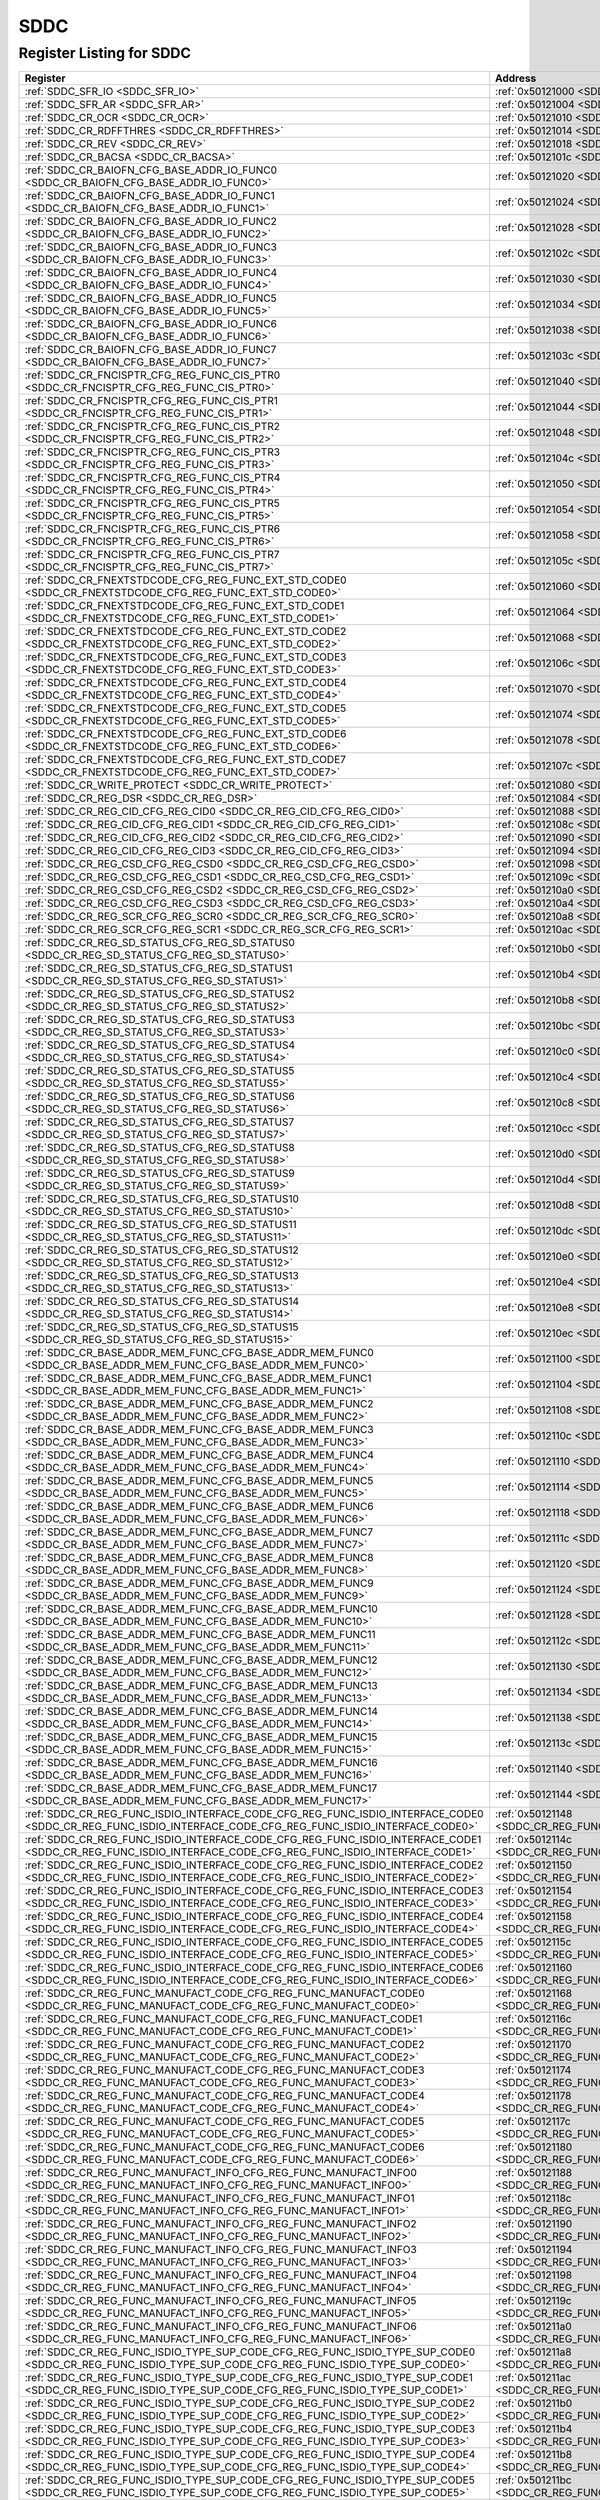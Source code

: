 SDDC
====

Register Listing for SDDC
-------------------------

+------------------------------------------------------------------------------------------------------------------------------------------------------------+----------------------------------------------------------------------------------------------+
| Register                                                                                                                                                   | Address                                                                                      |
+============================================================================================================================================================+==============================================================================================+
| :ref:`SDDC_SFR_IO <SDDC_SFR_IO>`                                                                                                                           | :ref:`0x50121000 <SDDC_SFR_IO>`                                                              |
+------------------------------------------------------------------------------------------------------------------------------------------------------------+----------------------------------------------------------------------------------------------+
| :ref:`SDDC_SFR_AR <SDDC_SFR_AR>`                                                                                                                           | :ref:`0x50121004 <SDDC_SFR_AR>`                                                              |
+------------------------------------------------------------------------------------------------------------------------------------------------------------+----------------------------------------------------------------------------------------------+
| :ref:`SDDC_CR_OCR <SDDC_CR_OCR>`                                                                                                                           | :ref:`0x50121010 <SDDC_CR_OCR>`                                                              |
+------------------------------------------------------------------------------------------------------------------------------------------------------------+----------------------------------------------------------------------------------------------+
| :ref:`SDDC_CR_RDFFTHRES <SDDC_CR_RDFFTHRES>`                                                                                                               | :ref:`0x50121014 <SDDC_CR_RDFFTHRES>`                                                        |
+------------------------------------------------------------------------------------------------------------------------------------------------------------+----------------------------------------------------------------------------------------------+
| :ref:`SDDC_CR_REV <SDDC_CR_REV>`                                                                                                                           | :ref:`0x50121018 <SDDC_CR_REV>`                                                              |
+------------------------------------------------------------------------------------------------------------------------------------------------------------+----------------------------------------------------------------------------------------------+
| :ref:`SDDC_CR_BACSA <SDDC_CR_BACSA>`                                                                                                                       | :ref:`0x5012101c <SDDC_CR_BACSA>`                                                            |
+------------------------------------------------------------------------------------------------------------------------------------------------------------+----------------------------------------------------------------------------------------------+
| :ref:`SDDC_CR_BAIOFN_CFG_BASE_ADDR_IO_FUNC0 <SDDC_CR_BAIOFN_CFG_BASE_ADDR_IO_FUNC0>`                                                                       | :ref:`0x50121020 <SDDC_CR_BAIOFN_CFG_BASE_ADDR_IO_FUNC0>`                                    |
+------------------------------------------------------------------------------------------------------------------------------------------------------------+----------------------------------------------------------------------------------------------+
| :ref:`SDDC_CR_BAIOFN_CFG_BASE_ADDR_IO_FUNC1 <SDDC_CR_BAIOFN_CFG_BASE_ADDR_IO_FUNC1>`                                                                       | :ref:`0x50121024 <SDDC_CR_BAIOFN_CFG_BASE_ADDR_IO_FUNC1>`                                    |
+------------------------------------------------------------------------------------------------------------------------------------------------------------+----------------------------------------------------------------------------------------------+
| :ref:`SDDC_CR_BAIOFN_CFG_BASE_ADDR_IO_FUNC2 <SDDC_CR_BAIOFN_CFG_BASE_ADDR_IO_FUNC2>`                                                                       | :ref:`0x50121028 <SDDC_CR_BAIOFN_CFG_BASE_ADDR_IO_FUNC2>`                                    |
+------------------------------------------------------------------------------------------------------------------------------------------------------------+----------------------------------------------------------------------------------------------+
| :ref:`SDDC_CR_BAIOFN_CFG_BASE_ADDR_IO_FUNC3 <SDDC_CR_BAIOFN_CFG_BASE_ADDR_IO_FUNC3>`                                                                       | :ref:`0x5012102c <SDDC_CR_BAIOFN_CFG_BASE_ADDR_IO_FUNC3>`                                    |
+------------------------------------------------------------------------------------------------------------------------------------------------------------+----------------------------------------------------------------------------------------------+
| :ref:`SDDC_CR_BAIOFN_CFG_BASE_ADDR_IO_FUNC4 <SDDC_CR_BAIOFN_CFG_BASE_ADDR_IO_FUNC4>`                                                                       | :ref:`0x50121030 <SDDC_CR_BAIOFN_CFG_BASE_ADDR_IO_FUNC4>`                                    |
+------------------------------------------------------------------------------------------------------------------------------------------------------------+----------------------------------------------------------------------------------------------+
| :ref:`SDDC_CR_BAIOFN_CFG_BASE_ADDR_IO_FUNC5 <SDDC_CR_BAIOFN_CFG_BASE_ADDR_IO_FUNC5>`                                                                       | :ref:`0x50121034 <SDDC_CR_BAIOFN_CFG_BASE_ADDR_IO_FUNC5>`                                    |
+------------------------------------------------------------------------------------------------------------------------------------------------------------+----------------------------------------------------------------------------------------------+
| :ref:`SDDC_CR_BAIOFN_CFG_BASE_ADDR_IO_FUNC6 <SDDC_CR_BAIOFN_CFG_BASE_ADDR_IO_FUNC6>`                                                                       | :ref:`0x50121038 <SDDC_CR_BAIOFN_CFG_BASE_ADDR_IO_FUNC6>`                                    |
+------------------------------------------------------------------------------------------------------------------------------------------------------------+----------------------------------------------------------------------------------------------+
| :ref:`SDDC_CR_BAIOFN_CFG_BASE_ADDR_IO_FUNC7 <SDDC_CR_BAIOFN_CFG_BASE_ADDR_IO_FUNC7>`                                                                       | :ref:`0x5012103c <SDDC_CR_BAIOFN_CFG_BASE_ADDR_IO_FUNC7>`                                    |
+------------------------------------------------------------------------------------------------------------------------------------------------------------+----------------------------------------------------------------------------------------------+
| :ref:`SDDC_CR_FNCISPTR_CFG_REG_FUNC_CIS_PTR0 <SDDC_CR_FNCISPTR_CFG_REG_FUNC_CIS_PTR0>`                                                                     | :ref:`0x50121040 <SDDC_CR_FNCISPTR_CFG_REG_FUNC_CIS_PTR0>`                                   |
+------------------------------------------------------------------------------------------------------------------------------------------------------------+----------------------------------------------------------------------------------------------+
| :ref:`SDDC_CR_FNCISPTR_CFG_REG_FUNC_CIS_PTR1 <SDDC_CR_FNCISPTR_CFG_REG_FUNC_CIS_PTR1>`                                                                     | :ref:`0x50121044 <SDDC_CR_FNCISPTR_CFG_REG_FUNC_CIS_PTR1>`                                   |
+------------------------------------------------------------------------------------------------------------------------------------------------------------+----------------------------------------------------------------------------------------------+
| :ref:`SDDC_CR_FNCISPTR_CFG_REG_FUNC_CIS_PTR2 <SDDC_CR_FNCISPTR_CFG_REG_FUNC_CIS_PTR2>`                                                                     | :ref:`0x50121048 <SDDC_CR_FNCISPTR_CFG_REG_FUNC_CIS_PTR2>`                                   |
+------------------------------------------------------------------------------------------------------------------------------------------------------------+----------------------------------------------------------------------------------------------+
| :ref:`SDDC_CR_FNCISPTR_CFG_REG_FUNC_CIS_PTR3 <SDDC_CR_FNCISPTR_CFG_REG_FUNC_CIS_PTR3>`                                                                     | :ref:`0x5012104c <SDDC_CR_FNCISPTR_CFG_REG_FUNC_CIS_PTR3>`                                   |
+------------------------------------------------------------------------------------------------------------------------------------------------------------+----------------------------------------------------------------------------------------------+
| :ref:`SDDC_CR_FNCISPTR_CFG_REG_FUNC_CIS_PTR4 <SDDC_CR_FNCISPTR_CFG_REG_FUNC_CIS_PTR4>`                                                                     | :ref:`0x50121050 <SDDC_CR_FNCISPTR_CFG_REG_FUNC_CIS_PTR4>`                                   |
+------------------------------------------------------------------------------------------------------------------------------------------------------------+----------------------------------------------------------------------------------------------+
| :ref:`SDDC_CR_FNCISPTR_CFG_REG_FUNC_CIS_PTR5 <SDDC_CR_FNCISPTR_CFG_REG_FUNC_CIS_PTR5>`                                                                     | :ref:`0x50121054 <SDDC_CR_FNCISPTR_CFG_REG_FUNC_CIS_PTR5>`                                   |
+------------------------------------------------------------------------------------------------------------------------------------------------------------+----------------------------------------------------------------------------------------------+
| :ref:`SDDC_CR_FNCISPTR_CFG_REG_FUNC_CIS_PTR6 <SDDC_CR_FNCISPTR_CFG_REG_FUNC_CIS_PTR6>`                                                                     | :ref:`0x50121058 <SDDC_CR_FNCISPTR_CFG_REG_FUNC_CIS_PTR6>`                                   |
+------------------------------------------------------------------------------------------------------------------------------------------------------------+----------------------------------------------------------------------------------------------+
| :ref:`SDDC_CR_FNCISPTR_CFG_REG_FUNC_CIS_PTR7 <SDDC_CR_FNCISPTR_CFG_REG_FUNC_CIS_PTR7>`                                                                     | :ref:`0x5012105c <SDDC_CR_FNCISPTR_CFG_REG_FUNC_CIS_PTR7>`                                   |
+------------------------------------------------------------------------------------------------------------------------------------------------------------+----------------------------------------------------------------------------------------------+
| :ref:`SDDC_CR_FNEXTSTDCODE_CFG_REG_FUNC_EXT_STD_CODE0 <SDDC_CR_FNEXTSTDCODE_CFG_REG_FUNC_EXT_STD_CODE0>`                                                   | :ref:`0x50121060 <SDDC_CR_FNEXTSTDCODE_CFG_REG_FUNC_EXT_STD_CODE0>`                          |
+------------------------------------------------------------------------------------------------------------------------------------------------------------+----------------------------------------------------------------------------------------------+
| :ref:`SDDC_CR_FNEXTSTDCODE_CFG_REG_FUNC_EXT_STD_CODE1 <SDDC_CR_FNEXTSTDCODE_CFG_REG_FUNC_EXT_STD_CODE1>`                                                   | :ref:`0x50121064 <SDDC_CR_FNEXTSTDCODE_CFG_REG_FUNC_EXT_STD_CODE1>`                          |
+------------------------------------------------------------------------------------------------------------------------------------------------------------+----------------------------------------------------------------------------------------------+
| :ref:`SDDC_CR_FNEXTSTDCODE_CFG_REG_FUNC_EXT_STD_CODE2 <SDDC_CR_FNEXTSTDCODE_CFG_REG_FUNC_EXT_STD_CODE2>`                                                   | :ref:`0x50121068 <SDDC_CR_FNEXTSTDCODE_CFG_REG_FUNC_EXT_STD_CODE2>`                          |
+------------------------------------------------------------------------------------------------------------------------------------------------------------+----------------------------------------------------------------------------------------------+
| :ref:`SDDC_CR_FNEXTSTDCODE_CFG_REG_FUNC_EXT_STD_CODE3 <SDDC_CR_FNEXTSTDCODE_CFG_REG_FUNC_EXT_STD_CODE3>`                                                   | :ref:`0x5012106c <SDDC_CR_FNEXTSTDCODE_CFG_REG_FUNC_EXT_STD_CODE3>`                          |
+------------------------------------------------------------------------------------------------------------------------------------------------------------+----------------------------------------------------------------------------------------------+
| :ref:`SDDC_CR_FNEXTSTDCODE_CFG_REG_FUNC_EXT_STD_CODE4 <SDDC_CR_FNEXTSTDCODE_CFG_REG_FUNC_EXT_STD_CODE4>`                                                   | :ref:`0x50121070 <SDDC_CR_FNEXTSTDCODE_CFG_REG_FUNC_EXT_STD_CODE4>`                          |
+------------------------------------------------------------------------------------------------------------------------------------------------------------+----------------------------------------------------------------------------------------------+
| :ref:`SDDC_CR_FNEXTSTDCODE_CFG_REG_FUNC_EXT_STD_CODE5 <SDDC_CR_FNEXTSTDCODE_CFG_REG_FUNC_EXT_STD_CODE5>`                                                   | :ref:`0x50121074 <SDDC_CR_FNEXTSTDCODE_CFG_REG_FUNC_EXT_STD_CODE5>`                          |
+------------------------------------------------------------------------------------------------------------------------------------------------------------+----------------------------------------------------------------------------------------------+
| :ref:`SDDC_CR_FNEXTSTDCODE_CFG_REG_FUNC_EXT_STD_CODE6 <SDDC_CR_FNEXTSTDCODE_CFG_REG_FUNC_EXT_STD_CODE6>`                                                   | :ref:`0x50121078 <SDDC_CR_FNEXTSTDCODE_CFG_REG_FUNC_EXT_STD_CODE6>`                          |
+------------------------------------------------------------------------------------------------------------------------------------------------------------+----------------------------------------------------------------------------------------------+
| :ref:`SDDC_CR_FNEXTSTDCODE_CFG_REG_FUNC_EXT_STD_CODE7 <SDDC_CR_FNEXTSTDCODE_CFG_REG_FUNC_EXT_STD_CODE7>`                                                   | :ref:`0x5012107c <SDDC_CR_FNEXTSTDCODE_CFG_REG_FUNC_EXT_STD_CODE7>`                          |
+------------------------------------------------------------------------------------------------------------------------------------------------------------+----------------------------------------------------------------------------------------------+
| :ref:`SDDC_CR_WRITE_PROTECT <SDDC_CR_WRITE_PROTECT>`                                                                                                       | :ref:`0x50121080 <SDDC_CR_WRITE_PROTECT>`                                                    |
+------------------------------------------------------------------------------------------------------------------------------------------------------------+----------------------------------------------------------------------------------------------+
| :ref:`SDDC_CR_REG_DSR <SDDC_CR_REG_DSR>`                                                                                                                   | :ref:`0x50121084 <SDDC_CR_REG_DSR>`                                                          |
+------------------------------------------------------------------------------------------------------------------------------------------------------------+----------------------------------------------------------------------------------------------+
| :ref:`SDDC_CR_REG_CID_CFG_REG_CID0 <SDDC_CR_REG_CID_CFG_REG_CID0>`                                                                                         | :ref:`0x50121088 <SDDC_CR_REG_CID_CFG_REG_CID0>`                                             |
+------------------------------------------------------------------------------------------------------------------------------------------------------------+----------------------------------------------------------------------------------------------+
| :ref:`SDDC_CR_REG_CID_CFG_REG_CID1 <SDDC_CR_REG_CID_CFG_REG_CID1>`                                                                                         | :ref:`0x5012108c <SDDC_CR_REG_CID_CFG_REG_CID1>`                                             |
+------------------------------------------------------------------------------------------------------------------------------------------------------------+----------------------------------------------------------------------------------------------+
| :ref:`SDDC_CR_REG_CID_CFG_REG_CID2 <SDDC_CR_REG_CID_CFG_REG_CID2>`                                                                                         | :ref:`0x50121090 <SDDC_CR_REG_CID_CFG_REG_CID2>`                                             |
+------------------------------------------------------------------------------------------------------------------------------------------------------------+----------------------------------------------------------------------------------------------+
| :ref:`SDDC_CR_REG_CID_CFG_REG_CID3 <SDDC_CR_REG_CID_CFG_REG_CID3>`                                                                                         | :ref:`0x50121094 <SDDC_CR_REG_CID_CFG_REG_CID3>`                                             |
+------------------------------------------------------------------------------------------------------------------------------------------------------------+----------------------------------------------------------------------------------------------+
| :ref:`SDDC_CR_REG_CSD_CFG_REG_CSD0 <SDDC_CR_REG_CSD_CFG_REG_CSD0>`                                                                                         | :ref:`0x50121098 <SDDC_CR_REG_CSD_CFG_REG_CSD0>`                                             |
+------------------------------------------------------------------------------------------------------------------------------------------------------------+----------------------------------------------------------------------------------------------+
| :ref:`SDDC_CR_REG_CSD_CFG_REG_CSD1 <SDDC_CR_REG_CSD_CFG_REG_CSD1>`                                                                                         | :ref:`0x5012109c <SDDC_CR_REG_CSD_CFG_REG_CSD1>`                                             |
+------------------------------------------------------------------------------------------------------------------------------------------------------------+----------------------------------------------------------------------------------------------+
| :ref:`SDDC_CR_REG_CSD_CFG_REG_CSD2 <SDDC_CR_REG_CSD_CFG_REG_CSD2>`                                                                                         | :ref:`0x501210a0 <SDDC_CR_REG_CSD_CFG_REG_CSD2>`                                             |
+------------------------------------------------------------------------------------------------------------------------------------------------------------+----------------------------------------------------------------------------------------------+
| :ref:`SDDC_CR_REG_CSD_CFG_REG_CSD3 <SDDC_CR_REG_CSD_CFG_REG_CSD3>`                                                                                         | :ref:`0x501210a4 <SDDC_CR_REG_CSD_CFG_REG_CSD3>`                                             |
+------------------------------------------------------------------------------------------------------------------------------------------------------------+----------------------------------------------------------------------------------------------+
| :ref:`SDDC_CR_REG_SCR_CFG_REG_SCR0 <SDDC_CR_REG_SCR_CFG_REG_SCR0>`                                                                                         | :ref:`0x501210a8 <SDDC_CR_REG_SCR_CFG_REG_SCR0>`                                             |
+------------------------------------------------------------------------------------------------------------------------------------------------------------+----------------------------------------------------------------------------------------------+
| :ref:`SDDC_CR_REG_SCR_CFG_REG_SCR1 <SDDC_CR_REG_SCR_CFG_REG_SCR1>`                                                                                         | :ref:`0x501210ac <SDDC_CR_REG_SCR_CFG_REG_SCR1>`                                             |
+------------------------------------------------------------------------------------------------------------------------------------------------------------+----------------------------------------------------------------------------------------------+
| :ref:`SDDC_CR_REG_SD_STATUS_CFG_REG_SD_STATUS0 <SDDC_CR_REG_SD_STATUS_CFG_REG_SD_STATUS0>`                                                                 | :ref:`0x501210b0 <SDDC_CR_REG_SD_STATUS_CFG_REG_SD_STATUS0>`                                 |
+------------------------------------------------------------------------------------------------------------------------------------------------------------+----------------------------------------------------------------------------------------------+
| :ref:`SDDC_CR_REG_SD_STATUS_CFG_REG_SD_STATUS1 <SDDC_CR_REG_SD_STATUS_CFG_REG_SD_STATUS1>`                                                                 | :ref:`0x501210b4 <SDDC_CR_REG_SD_STATUS_CFG_REG_SD_STATUS1>`                                 |
+------------------------------------------------------------------------------------------------------------------------------------------------------------+----------------------------------------------------------------------------------------------+
| :ref:`SDDC_CR_REG_SD_STATUS_CFG_REG_SD_STATUS2 <SDDC_CR_REG_SD_STATUS_CFG_REG_SD_STATUS2>`                                                                 | :ref:`0x501210b8 <SDDC_CR_REG_SD_STATUS_CFG_REG_SD_STATUS2>`                                 |
+------------------------------------------------------------------------------------------------------------------------------------------------------------+----------------------------------------------------------------------------------------------+
| :ref:`SDDC_CR_REG_SD_STATUS_CFG_REG_SD_STATUS3 <SDDC_CR_REG_SD_STATUS_CFG_REG_SD_STATUS3>`                                                                 | :ref:`0x501210bc <SDDC_CR_REG_SD_STATUS_CFG_REG_SD_STATUS3>`                                 |
+------------------------------------------------------------------------------------------------------------------------------------------------------------+----------------------------------------------------------------------------------------------+
| :ref:`SDDC_CR_REG_SD_STATUS_CFG_REG_SD_STATUS4 <SDDC_CR_REG_SD_STATUS_CFG_REG_SD_STATUS4>`                                                                 | :ref:`0x501210c0 <SDDC_CR_REG_SD_STATUS_CFG_REG_SD_STATUS4>`                                 |
+------------------------------------------------------------------------------------------------------------------------------------------------------------+----------------------------------------------------------------------------------------------+
| :ref:`SDDC_CR_REG_SD_STATUS_CFG_REG_SD_STATUS5 <SDDC_CR_REG_SD_STATUS_CFG_REG_SD_STATUS5>`                                                                 | :ref:`0x501210c4 <SDDC_CR_REG_SD_STATUS_CFG_REG_SD_STATUS5>`                                 |
+------------------------------------------------------------------------------------------------------------------------------------------------------------+----------------------------------------------------------------------------------------------+
| :ref:`SDDC_CR_REG_SD_STATUS_CFG_REG_SD_STATUS6 <SDDC_CR_REG_SD_STATUS_CFG_REG_SD_STATUS6>`                                                                 | :ref:`0x501210c8 <SDDC_CR_REG_SD_STATUS_CFG_REG_SD_STATUS6>`                                 |
+------------------------------------------------------------------------------------------------------------------------------------------------------------+----------------------------------------------------------------------------------------------+
| :ref:`SDDC_CR_REG_SD_STATUS_CFG_REG_SD_STATUS7 <SDDC_CR_REG_SD_STATUS_CFG_REG_SD_STATUS7>`                                                                 | :ref:`0x501210cc <SDDC_CR_REG_SD_STATUS_CFG_REG_SD_STATUS7>`                                 |
+------------------------------------------------------------------------------------------------------------------------------------------------------------+----------------------------------------------------------------------------------------------+
| :ref:`SDDC_CR_REG_SD_STATUS_CFG_REG_SD_STATUS8 <SDDC_CR_REG_SD_STATUS_CFG_REG_SD_STATUS8>`                                                                 | :ref:`0x501210d0 <SDDC_CR_REG_SD_STATUS_CFG_REG_SD_STATUS8>`                                 |
+------------------------------------------------------------------------------------------------------------------------------------------------------------+----------------------------------------------------------------------------------------------+
| :ref:`SDDC_CR_REG_SD_STATUS_CFG_REG_SD_STATUS9 <SDDC_CR_REG_SD_STATUS_CFG_REG_SD_STATUS9>`                                                                 | :ref:`0x501210d4 <SDDC_CR_REG_SD_STATUS_CFG_REG_SD_STATUS9>`                                 |
+------------------------------------------------------------------------------------------------------------------------------------------------------------+----------------------------------------------------------------------------------------------+
| :ref:`SDDC_CR_REG_SD_STATUS_CFG_REG_SD_STATUS10 <SDDC_CR_REG_SD_STATUS_CFG_REG_SD_STATUS10>`                                                               | :ref:`0x501210d8 <SDDC_CR_REG_SD_STATUS_CFG_REG_SD_STATUS10>`                                |
+------------------------------------------------------------------------------------------------------------------------------------------------------------+----------------------------------------------------------------------------------------------+
| :ref:`SDDC_CR_REG_SD_STATUS_CFG_REG_SD_STATUS11 <SDDC_CR_REG_SD_STATUS_CFG_REG_SD_STATUS11>`                                                               | :ref:`0x501210dc <SDDC_CR_REG_SD_STATUS_CFG_REG_SD_STATUS11>`                                |
+------------------------------------------------------------------------------------------------------------------------------------------------------------+----------------------------------------------------------------------------------------------+
| :ref:`SDDC_CR_REG_SD_STATUS_CFG_REG_SD_STATUS12 <SDDC_CR_REG_SD_STATUS_CFG_REG_SD_STATUS12>`                                                               | :ref:`0x501210e0 <SDDC_CR_REG_SD_STATUS_CFG_REG_SD_STATUS12>`                                |
+------------------------------------------------------------------------------------------------------------------------------------------------------------+----------------------------------------------------------------------------------------------+
| :ref:`SDDC_CR_REG_SD_STATUS_CFG_REG_SD_STATUS13 <SDDC_CR_REG_SD_STATUS_CFG_REG_SD_STATUS13>`                                                               | :ref:`0x501210e4 <SDDC_CR_REG_SD_STATUS_CFG_REG_SD_STATUS13>`                                |
+------------------------------------------------------------------------------------------------------------------------------------------------------------+----------------------------------------------------------------------------------------------+
| :ref:`SDDC_CR_REG_SD_STATUS_CFG_REG_SD_STATUS14 <SDDC_CR_REG_SD_STATUS_CFG_REG_SD_STATUS14>`                                                               | :ref:`0x501210e8 <SDDC_CR_REG_SD_STATUS_CFG_REG_SD_STATUS14>`                                |
+------------------------------------------------------------------------------------------------------------------------------------------------------------+----------------------------------------------------------------------------------------------+
| :ref:`SDDC_CR_REG_SD_STATUS_CFG_REG_SD_STATUS15 <SDDC_CR_REG_SD_STATUS_CFG_REG_SD_STATUS15>`                                                               | :ref:`0x501210ec <SDDC_CR_REG_SD_STATUS_CFG_REG_SD_STATUS15>`                                |
+------------------------------------------------------------------------------------------------------------------------------------------------------------+----------------------------------------------------------------------------------------------+
| :ref:`SDDC_CR_BASE_ADDR_MEM_FUNC_CFG_BASE_ADDR_MEM_FUNC0 <SDDC_CR_BASE_ADDR_MEM_FUNC_CFG_BASE_ADDR_MEM_FUNC0>`                                             | :ref:`0x50121100 <SDDC_CR_BASE_ADDR_MEM_FUNC_CFG_BASE_ADDR_MEM_FUNC0>`                       |
+------------------------------------------------------------------------------------------------------------------------------------------------------------+----------------------------------------------------------------------------------------------+
| :ref:`SDDC_CR_BASE_ADDR_MEM_FUNC_CFG_BASE_ADDR_MEM_FUNC1 <SDDC_CR_BASE_ADDR_MEM_FUNC_CFG_BASE_ADDR_MEM_FUNC1>`                                             | :ref:`0x50121104 <SDDC_CR_BASE_ADDR_MEM_FUNC_CFG_BASE_ADDR_MEM_FUNC1>`                       |
+------------------------------------------------------------------------------------------------------------------------------------------------------------+----------------------------------------------------------------------------------------------+
| :ref:`SDDC_CR_BASE_ADDR_MEM_FUNC_CFG_BASE_ADDR_MEM_FUNC2 <SDDC_CR_BASE_ADDR_MEM_FUNC_CFG_BASE_ADDR_MEM_FUNC2>`                                             | :ref:`0x50121108 <SDDC_CR_BASE_ADDR_MEM_FUNC_CFG_BASE_ADDR_MEM_FUNC2>`                       |
+------------------------------------------------------------------------------------------------------------------------------------------------------------+----------------------------------------------------------------------------------------------+
| :ref:`SDDC_CR_BASE_ADDR_MEM_FUNC_CFG_BASE_ADDR_MEM_FUNC3 <SDDC_CR_BASE_ADDR_MEM_FUNC_CFG_BASE_ADDR_MEM_FUNC3>`                                             | :ref:`0x5012110c <SDDC_CR_BASE_ADDR_MEM_FUNC_CFG_BASE_ADDR_MEM_FUNC3>`                       |
+------------------------------------------------------------------------------------------------------------------------------------------------------------+----------------------------------------------------------------------------------------------+
| :ref:`SDDC_CR_BASE_ADDR_MEM_FUNC_CFG_BASE_ADDR_MEM_FUNC4 <SDDC_CR_BASE_ADDR_MEM_FUNC_CFG_BASE_ADDR_MEM_FUNC4>`                                             | :ref:`0x50121110 <SDDC_CR_BASE_ADDR_MEM_FUNC_CFG_BASE_ADDR_MEM_FUNC4>`                       |
+------------------------------------------------------------------------------------------------------------------------------------------------------------+----------------------------------------------------------------------------------------------+
| :ref:`SDDC_CR_BASE_ADDR_MEM_FUNC_CFG_BASE_ADDR_MEM_FUNC5 <SDDC_CR_BASE_ADDR_MEM_FUNC_CFG_BASE_ADDR_MEM_FUNC5>`                                             | :ref:`0x50121114 <SDDC_CR_BASE_ADDR_MEM_FUNC_CFG_BASE_ADDR_MEM_FUNC5>`                       |
+------------------------------------------------------------------------------------------------------------------------------------------------------------+----------------------------------------------------------------------------------------------+
| :ref:`SDDC_CR_BASE_ADDR_MEM_FUNC_CFG_BASE_ADDR_MEM_FUNC6 <SDDC_CR_BASE_ADDR_MEM_FUNC_CFG_BASE_ADDR_MEM_FUNC6>`                                             | :ref:`0x50121118 <SDDC_CR_BASE_ADDR_MEM_FUNC_CFG_BASE_ADDR_MEM_FUNC6>`                       |
+------------------------------------------------------------------------------------------------------------------------------------------------------------+----------------------------------------------------------------------------------------------+
| :ref:`SDDC_CR_BASE_ADDR_MEM_FUNC_CFG_BASE_ADDR_MEM_FUNC7 <SDDC_CR_BASE_ADDR_MEM_FUNC_CFG_BASE_ADDR_MEM_FUNC7>`                                             | :ref:`0x5012111c <SDDC_CR_BASE_ADDR_MEM_FUNC_CFG_BASE_ADDR_MEM_FUNC7>`                       |
+------------------------------------------------------------------------------------------------------------------------------------------------------------+----------------------------------------------------------------------------------------------+
| :ref:`SDDC_CR_BASE_ADDR_MEM_FUNC_CFG_BASE_ADDR_MEM_FUNC8 <SDDC_CR_BASE_ADDR_MEM_FUNC_CFG_BASE_ADDR_MEM_FUNC8>`                                             | :ref:`0x50121120 <SDDC_CR_BASE_ADDR_MEM_FUNC_CFG_BASE_ADDR_MEM_FUNC8>`                       |
+------------------------------------------------------------------------------------------------------------------------------------------------------------+----------------------------------------------------------------------------------------------+
| :ref:`SDDC_CR_BASE_ADDR_MEM_FUNC_CFG_BASE_ADDR_MEM_FUNC9 <SDDC_CR_BASE_ADDR_MEM_FUNC_CFG_BASE_ADDR_MEM_FUNC9>`                                             | :ref:`0x50121124 <SDDC_CR_BASE_ADDR_MEM_FUNC_CFG_BASE_ADDR_MEM_FUNC9>`                       |
+------------------------------------------------------------------------------------------------------------------------------------------------------------+----------------------------------------------------------------------------------------------+
| :ref:`SDDC_CR_BASE_ADDR_MEM_FUNC_CFG_BASE_ADDR_MEM_FUNC10 <SDDC_CR_BASE_ADDR_MEM_FUNC_CFG_BASE_ADDR_MEM_FUNC10>`                                           | :ref:`0x50121128 <SDDC_CR_BASE_ADDR_MEM_FUNC_CFG_BASE_ADDR_MEM_FUNC10>`                      |
+------------------------------------------------------------------------------------------------------------------------------------------------------------+----------------------------------------------------------------------------------------------+
| :ref:`SDDC_CR_BASE_ADDR_MEM_FUNC_CFG_BASE_ADDR_MEM_FUNC11 <SDDC_CR_BASE_ADDR_MEM_FUNC_CFG_BASE_ADDR_MEM_FUNC11>`                                           | :ref:`0x5012112c <SDDC_CR_BASE_ADDR_MEM_FUNC_CFG_BASE_ADDR_MEM_FUNC11>`                      |
+------------------------------------------------------------------------------------------------------------------------------------------------------------+----------------------------------------------------------------------------------------------+
| :ref:`SDDC_CR_BASE_ADDR_MEM_FUNC_CFG_BASE_ADDR_MEM_FUNC12 <SDDC_CR_BASE_ADDR_MEM_FUNC_CFG_BASE_ADDR_MEM_FUNC12>`                                           | :ref:`0x50121130 <SDDC_CR_BASE_ADDR_MEM_FUNC_CFG_BASE_ADDR_MEM_FUNC12>`                      |
+------------------------------------------------------------------------------------------------------------------------------------------------------------+----------------------------------------------------------------------------------------------+
| :ref:`SDDC_CR_BASE_ADDR_MEM_FUNC_CFG_BASE_ADDR_MEM_FUNC13 <SDDC_CR_BASE_ADDR_MEM_FUNC_CFG_BASE_ADDR_MEM_FUNC13>`                                           | :ref:`0x50121134 <SDDC_CR_BASE_ADDR_MEM_FUNC_CFG_BASE_ADDR_MEM_FUNC13>`                      |
+------------------------------------------------------------------------------------------------------------------------------------------------------------+----------------------------------------------------------------------------------------------+
| :ref:`SDDC_CR_BASE_ADDR_MEM_FUNC_CFG_BASE_ADDR_MEM_FUNC14 <SDDC_CR_BASE_ADDR_MEM_FUNC_CFG_BASE_ADDR_MEM_FUNC14>`                                           | :ref:`0x50121138 <SDDC_CR_BASE_ADDR_MEM_FUNC_CFG_BASE_ADDR_MEM_FUNC14>`                      |
+------------------------------------------------------------------------------------------------------------------------------------------------------------+----------------------------------------------------------------------------------------------+
| :ref:`SDDC_CR_BASE_ADDR_MEM_FUNC_CFG_BASE_ADDR_MEM_FUNC15 <SDDC_CR_BASE_ADDR_MEM_FUNC_CFG_BASE_ADDR_MEM_FUNC15>`                                           | :ref:`0x5012113c <SDDC_CR_BASE_ADDR_MEM_FUNC_CFG_BASE_ADDR_MEM_FUNC15>`                      |
+------------------------------------------------------------------------------------------------------------------------------------------------------------+----------------------------------------------------------------------------------------------+
| :ref:`SDDC_CR_BASE_ADDR_MEM_FUNC_CFG_BASE_ADDR_MEM_FUNC16 <SDDC_CR_BASE_ADDR_MEM_FUNC_CFG_BASE_ADDR_MEM_FUNC16>`                                           | :ref:`0x50121140 <SDDC_CR_BASE_ADDR_MEM_FUNC_CFG_BASE_ADDR_MEM_FUNC16>`                      |
+------------------------------------------------------------------------------------------------------------------------------------------------------------+----------------------------------------------------------------------------------------------+
| :ref:`SDDC_CR_BASE_ADDR_MEM_FUNC_CFG_BASE_ADDR_MEM_FUNC17 <SDDC_CR_BASE_ADDR_MEM_FUNC_CFG_BASE_ADDR_MEM_FUNC17>`                                           | :ref:`0x50121144 <SDDC_CR_BASE_ADDR_MEM_FUNC_CFG_BASE_ADDR_MEM_FUNC17>`                      |
+------------------------------------------------------------------------------------------------------------------------------------------------------------+----------------------------------------------------------------------------------------------+
| :ref:`SDDC_CR_REG_FUNC_ISDIO_INTERFACE_CODE_CFG_REG_FUNC_ISDIO_INTERFACE_CODE0 <SDDC_CR_REG_FUNC_ISDIO_INTERFACE_CODE_CFG_REG_FUNC_ISDIO_INTERFACE_CODE0>` | :ref:`0x50121148 <SDDC_CR_REG_FUNC_ISDIO_INTERFACE_CODE_CFG_REG_FUNC_ISDIO_INTERFACE_CODE0>` |
+------------------------------------------------------------------------------------------------------------------------------------------------------------+----------------------------------------------------------------------------------------------+
| :ref:`SDDC_CR_REG_FUNC_ISDIO_INTERFACE_CODE_CFG_REG_FUNC_ISDIO_INTERFACE_CODE1 <SDDC_CR_REG_FUNC_ISDIO_INTERFACE_CODE_CFG_REG_FUNC_ISDIO_INTERFACE_CODE1>` | :ref:`0x5012114c <SDDC_CR_REG_FUNC_ISDIO_INTERFACE_CODE_CFG_REG_FUNC_ISDIO_INTERFACE_CODE1>` |
+------------------------------------------------------------------------------------------------------------------------------------------------------------+----------------------------------------------------------------------------------------------+
| :ref:`SDDC_CR_REG_FUNC_ISDIO_INTERFACE_CODE_CFG_REG_FUNC_ISDIO_INTERFACE_CODE2 <SDDC_CR_REG_FUNC_ISDIO_INTERFACE_CODE_CFG_REG_FUNC_ISDIO_INTERFACE_CODE2>` | :ref:`0x50121150 <SDDC_CR_REG_FUNC_ISDIO_INTERFACE_CODE_CFG_REG_FUNC_ISDIO_INTERFACE_CODE2>` |
+------------------------------------------------------------------------------------------------------------------------------------------------------------+----------------------------------------------------------------------------------------------+
| :ref:`SDDC_CR_REG_FUNC_ISDIO_INTERFACE_CODE_CFG_REG_FUNC_ISDIO_INTERFACE_CODE3 <SDDC_CR_REG_FUNC_ISDIO_INTERFACE_CODE_CFG_REG_FUNC_ISDIO_INTERFACE_CODE3>` | :ref:`0x50121154 <SDDC_CR_REG_FUNC_ISDIO_INTERFACE_CODE_CFG_REG_FUNC_ISDIO_INTERFACE_CODE3>` |
+------------------------------------------------------------------------------------------------------------------------------------------------------------+----------------------------------------------------------------------------------------------+
| :ref:`SDDC_CR_REG_FUNC_ISDIO_INTERFACE_CODE_CFG_REG_FUNC_ISDIO_INTERFACE_CODE4 <SDDC_CR_REG_FUNC_ISDIO_INTERFACE_CODE_CFG_REG_FUNC_ISDIO_INTERFACE_CODE4>` | :ref:`0x50121158 <SDDC_CR_REG_FUNC_ISDIO_INTERFACE_CODE_CFG_REG_FUNC_ISDIO_INTERFACE_CODE4>` |
+------------------------------------------------------------------------------------------------------------------------------------------------------------+----------------------------------------------------------------------------------------------+
| :ref:`SDDC_CR_REG_FUNC_ISDIO_INTERFACE_CODE_CFG_REG_FUNC_ISDIO_INTERFACE_CODE5 <SDDC_CR_REG_FUNC_ISDIO_INTERFACE_CODE_CFG_REG_FUNC_ISDIO_INTERFACE_CODE5>` | :ref:`0x5012115c <SDDC_CR_REG_FUNC_ISDIO_INTERFACE_CODE_CFG_REG_FUNC_ISDIO_INTERFACE_CODE5>` |
+------------------------------------------------------------------------------------------------------------------------------------------------------------+----------------------------------------------------------------------------------------------+
| :ref:`SDDC_CR_REG_FUNC_ISDIO_INTERFACE_CODE_CFG_REG_FUNC_ISDIO_INTERFACE_CODE6 <SDDC_CR_REG_FUNC_ISDIO_INTERFACE_CODE_CFG_REG_FUNC_ISDIO_INTERFACE_CODE6>` | :ref:`0x50121160 <SDDC_CR_REG_FUNC_ISDIO_INTERFACE_CODE_CFG_REG_FUNC_ISDIO_INTERFACE_CODE6>` |
+------------------------------------------------------------------------------------------------------------------------------------------------------------+----------------------------------------------------------------------------------------------+
| :ref:`SDDC_CR_REG_FUNC_MANUFACT_CODE_CFG_REG_FUNC_MANUFACT_CODE0 <SDDC_CR_REG_FUNC_MANUFACT_CODE_CFG_REG_FUNC_MANUFACT_CODE0>`                             | :ref:`0x50121168 <SDDC_CR_REG_FUNC_MANUFACT_CODE_CFG_REG_FUNC_MANUFACT_CODE0>`               |
+------------------------------------------------------------------------------------------------------------------------------------------------------------+----------------------------------------------------------------------------------------------+
| :ref:`SDDC_CR_REG_FUNC_MANUFACT_CODE_CFG_REG_FUNC_MANUFACT_CODE1 <SDDC_CR_REG_FUNC_MANUFACT_CODE_CFG_REG_FUNC_MANUFACT_CODE1>`                             | :ref:`0x5012116c <SDDC_CR_REG_FUNC_MANUFACT_CODE_CFG_REG_FUNC_MANUFACT_CODE1>`               |
+------------------------------------------------------------------------------------------------------------------------------------------------------------+----------------------------------------------------------------------------------------------+
| :ref:`SDDC_CR_REG_FUNC_MANUFACT_CODE_CFG_REG_FUNC_MANUFACT_CODE2 <SDDC_CR_REG_FUNC_MANUFACT_CODE_CFG_REG_FUNC_MANUFACT_CODE2>`                             | :ref:`0x50121170 <SDDC_CR_REG_FUNC_MANUFACT_CODE_CFG_REG_FUNC_MANUFACT_CODE2>`               |
+------------------------------------------------------------------------------------------------------------------------------------------------------------+----------------------------------------------------------------------------------------------+
| :ref:`SDDC_CR_REG_FUNC_MANUFACT_CODE_CFG_REG_FUNC_MANUFACT_CODE3 <SDDC_CR_REG_FUNC_MANUFACT_CODE_CFG_REG_FUNC_MANUFACT_CODE3>`                             | :ref:`0x50121174 <SDDC_CR_REG_FUNC_MANUFACT_CODE_CFG_REG_FUNC_MANUFACT_CODE3>`               |
+------------------------------------------------------------------------------------------------------------------------------------------------------------+----------------------------------------------------------------------------------------------+
| :ref:`SDDC_CR_REG_FUNC_MANUFACT_CODE_CFG_REG_FUNC_MANUFACT_CODE4 <SDDC_CR_REG_FUNC_MANUFACT_CODE_CFG_REG_FUNC_MANUFACT_CODE4>`                             | :ref:`0x50121178 <SDDC_CR_REG_FUNC_MANUFACT_CODE_CFG_REG_FUNC_MANUFACT_CODE4>`               |
+------------------------------------------------------------------------------------------------------------------------------------------------------------+----------------------------------------------------------------------------------------------+
| :ref:`SDDC_CR_REG_FUNC_MANUFACT_CODE_CFG_REG_FUNC_MANUFACT_CODE5 <SDDC_CR_REG_FUNC_MANUFACT_CODE_CFG_REG_FUNC_MANUFACT_CODE5>`                             | :ref:`0x5012117c <SDDC_CR_REG_FUNC_MANUFACT_CODE_CFG_REG_FUNC_MANUFACT_CODE5>`               |
+------------------------------------------------------------------------------------------------------------------------------------------------------------+----------------------------------------------------------------------------------------------+
| :ref:`SDDC_CR_REG_FUNC_MANUFACT_CODE_CFG_REG_FUNC_MANUFACT_CODE6 <SDDC_CR_REG_FUNC_MANUFACT_CODE_CFG_REG_FUNC_MANUFACT_CODE6>`                             | :ref:`0x50121180 <SDDC_CR_REG_FUNC_MANUFACT_CODE_CFG_REG_FUNC_MANUFACT_CODE6>`               |
+------------------------------------------------------------------------------------------------------------------------------------------------------------+----------------------------------------------------------------------------------------------+
| :ref:`SDDC_CR_REG_FUNC_MANUFACT_INFO_CFG_REG_FUNC_MANUFACT_INFO0 <SDDC_CR_REG_FUNC_MANUFACT_INFO_CFG_REG_FUNC_MANUFACT_INFO0>`                             | :ref:`0x50121188 <SDDC_CR_REG_FUNC_MANUFACT_INFO_CFG_REG_FUNC_MANUFACT_INFO0>`               |
+------------------------------------------------------------------------------------------------------------------------------------------------------------+----------------------------------------------------------------------------------------------+
| :ref:`SDDC_CR_REG_FUNC_MANUFACT_INFO_CFG_REG_FUNC_MANUFACT_INFO1 <SDDC_CR_REG_FUNC_MANUFACT_INFO_CFG_REG_FUNC_MANUFACT_INFO1>`                             | :ref:`0x5012118c <SDDC_CR_REG_FUNC_MANUFACT_INFO_CFG_REG_FUNC_MANUFACT_INFO1>`               |
+------------------------------------------------------------------------------------------------------------------------------------------------------------+----------------------------------------------------------------------------------------------+
| :ref:`SDDC_CR_REG_FUNC_MANUFACT_INFO_CFG_REG_FUNC_MANUFACT_INFO2 <SDDC_CR_REG_FUNC_MANUFACT_INFO_CFG_REG_FUNC_MANUFACT_INFO2>`                             | :ref:`0x50121190 <SDDC_CR_REG_FUNC_MANUFACT_INFO_CFG_REG_FUNC_MANUFACT_INFO2>`               |
+------------------------------------------------------------------------------------------------------------------------------------------------------------+----------------------------------------------------------------------------------------------+
| :ref:`SDDC_CR_REG_FUNC_MANUFACT_INFO_CFG_REG_FUNC_MANUFACT_INFO3 <SDDC_CR_REG_FUNC_MANUFACT_INFO_CFG_REG_FUNC_MANUFACT_INFO3>`                             | :ref:`0x50121194 <SDDC_CR_REG_FUNC_MANUFACT_INFO_CFG_REG_FUNC_MANUFACT_INFO3>`               |
+------------------------------------------------------------------------------------------------------------------------------------------------------------+----------------------------------------------------------------------------------------------+
| :ref:`SDDC_CR_REG_FUNC_MANUFACT_INFO_CFG_REG_FUNC_MANUFACT_INFO4 <SDDC_CR_REG_FUNC_MANUFACT_INFO_CFG_REG_FUNC_MANUFACT_INFO4>`                             | :ref:`0x50121198 <SDDC_CR_REG_FUNC_MANUFACT_INFO_CFG_REG_FUNC_MANUFACT_INFO4>`               |
+------------------------------------------------------------------------------------------------------------------------------------------------------------+----------------------------------------------------------------------------------------------+
| :ref:`SDDC_CR_REG_FUNC_MANUFACT_INFO_CFG_REG_FUNC_MANUFACT_INFO5 <SDDC_CR_REG_FUNC_MANUFACT_INFO_CFG_REG_FUNC_MANUFACT_INFO5>`                             | :ref:`0x5012119c <SDDC_CR_REG_FUNC_MANUFACT_INFO_CFG_REG_FUNC_MANUFACT_INFO5>`               |
+------------------------------------------------------------------------------------------------------------------------------------------------------------+----------------------------------------------------------------------------------------------+
| :ref:`SDDC_CR_REG_FUNC_MANUFACT_INFO_CFG_REG_FUNC_MANUFACT_INFO6 <SDDC_CR_REG_FUNC_MANUFACT_INFO_CFG_REG_FUNC_MANUFACT_INFO6>`                             | :ref:`0x501211a0 <SDDC_CR_REG_FUNC_MANUFACT_INFO_CFG_REG_FUNC_MANUFACT_INFO6>`               |
+------------------------------------------------------------------------------------------------------------------------------------------------------------+----------------------------------------------------------------------------------------------+
| :ref:`SDDC_CR_REG_FUNC_ISDIO_TYPE_SUP_CODE_CFG_REG_FUNC_ISDIO_TYPE_SUP_CODE0 <SDDC_CR_REG_FUNC_ISDIO_TYPE_SUP_CODE_CFG_REG_FUNC_ISDIO_TYPE_SUP_CODE0>`     | :ref:`0x501211a8 <SDDC_CR_REG_FUNC_ISDIO_TYPE_SUP_CODE_CFG_REG_FUNC_ISDIO_TYPE_SUP_CODE0>`   |
+------------------------------------------------------------------------------------------------------------------------------------------------------------+----------------------------------------------------------------------------------------------+
| :ref:`SDDC_CR_REG_FUNC_ISDIO_TYPE_SUP_CODE_CFG_REG_FUNC_ISDIO_TYPE_SUP_CODE1 <SDDC_CR_REG_FUNC_ISDIO_TYPE_SUP_CODE_CFG_REG_FUNC_ISDIO_TYPE_SUP_CODE1>`     | :ref:`0x501211ac <SDDC_CR_REG_FUNC_ISDIO_TYPE_SUP_CODE_CFG_REG_FUNC_ISDIO_TYPE_SUP_CODE1>`   |
+------------------------------------------------------------------------------------------------------------------------------------------------------------+----------------------------------------------------------------------------------------------+
| :ref:`SDDC_CR_REG_FUNC_ISDIO_TYPE_SUP_CODE_CFG_REG_FUNC_ISDIO_TYPE_SUP_CODE2 <SDDC_CR_REG_FUNC_ISDIO_TYPE_SUP_CODE_CFG_REG_FUNC_ISDIO_TYPE_SUP_CODE2>`     | :ref:`0x501211b0 <SDDC_CR_REG_FUNC_ISDIO_TYPE_SUP_CODE_CFG_REG_FUNC_ISDIO_TYPE_SUP_CODE2>`   |
+------------------------------------------------------------------------------------------------------------------------------------------------------------+----------------------------------------------------------------------------------------------+
| :ref:`SDDC_CR_REG_FUNC_ISDIO_TYPE_SUP_CODE_CFG_REG_FUNC_ISDIO_TYPE_SUP_CODE3 <SDDC_CR_REG_FUNC_ISDIO_TYPE_SUP_CODE_CFG_REG_FUNC_ISDIO_TYPE_SUP_CODE3>`     | :ref:`0x501211b4 <SDDC_CR_REG_FUNC_ISDIO_TYPE_SUP_CODE_CFG_REG_FUNC_ISDIO_TYPE_SUP_CODE3>`   |
+------------------------------------------------------------------------------------------------------------------------------------------------------------+----------------------------------------------------------------------------------------------+
| :ref:`SDDC_CR_REG_FUNC_ISDIO_TYPE_SUP_CODE_CFG_REG_FUNC_ISDIO_TYPE_SUP_CODE4 <SDDC_CR_REG_FUNC_ISDIO_TYPE_SUP_CODE_CFG_REG_FUNC_ISDIO_TYPE_SUP_CODE4>`     | :ref:`0x501211b8 <SDDC_CR_REG_FUNC_ISDIO_TYPE_SUP_CODE_CFG_REG_FUNC_ISDIO_TYPE_SUP_CODE4>`   |
+------------------------------------------------------------------------------------------------------------------------------------------------------------+----------------------------------------------------------------------------------------------+
| :ref:`SDDC_CR_REG_FUNC_ISDIO_TYPE_SUP_CODE_CFG_REG_FUNC_ISDIO_TYPE_SUP_CODE5 <SDDC_CR_REG_FUNC_ISDIO_TYPE_SUP_CODE_CFG_REG_FUNC_ISDIO_TYPE_SUP_CODE5>`     | :ref:`0x501211bc <SDDC_CR_REG_FUNC_ISDIO_TYPE_SUP_CODE_CFG_REG_FUNC_ISDIO_TYPE_SUP_CODE5>`   |
+------------------------------------------------------------------------------------------------------------------------------------------------------------+----------------------------------------------------------------------------------------------+
| :ref:`SDDC_CR_REG_FUNC_ISDIO_TYPE_SUP_CODE_CFG_REG_FUNC_ISDIO_TYPE_SUP_CODE6 <SDDC_CR_REG_FUNC_ISDIO_TYPE_SUP_CODE_CFG_REG_FUNC_ISDIO_TYPE_SUP_CODE6>`     | :ref:`0x501211c0 <SDDC_CR_REG_FUNC_ISDIO_TYPE_SUP_CODE_CFG_REG_FUNC_ISDIO_TYPE_SUP_CODE6>`   |
+------------------------------------------------------------------------------------------------------------------------------------------------------------+----------------------------------------------------------------------------------------------+
| :ref:`SDDC_CR_REG_FUNC_INFO_CFG_REG_FUNC_INFO0 <SDDC_CR_REG_FUNC_INFO_CFG_REG_FUNC_INFO0>`                                                                 | :ref:`0x501211c8 <SDDC_CR_REG_FUNC_INFO_CFG_REG_FUNC_INFO0>`                                 |
+------------------------------------------------------------------------------------------------------------------------------------------------------------+----------------------------------------------------------------------------------------------+
| :ref:`SDDC_CR_REG_FUNC_INFO_CFG_REG_FUNC_INFO1 <SDDC_CR_REG_FUNC_INFO_CFG_REG_FUNC_INFO1>`                                                                 | :ref:`0x501211cc <SDDC_CR_REG_FUNC_INFO_CFG_REG_FUNC_INFO1>`                                 |
+------------------------------------------------------------------------------------------------------------------------------------------------------------+----------------------------------------------------------------------------------------------+
| :ref:`SDDC_CR_REG_FUNC_INFO_CFG_REG_FUNC_INFO2 <SDDC_CR_REG_FUNC_INFO_CFG_REG_FUNC_INFO2>`                                                                 | :ref:`0x501211d0 <SDDC_CR_REG_FUNC_INFO_CFG_REG_FUNC_INFO2>`                                 |
+------------------------------------------------------------------------------------------------------------------------------------------------------------+----------------------------------------------------------------------------------------------+
| :ref:`SDDC_CR_REG_FUNC_INFO_CFG_REG_FUNC_INFO3 <SDDC_CR_REG_FUNC_INFO_CFG_REG_FUNC_INFO3>`                                                                 | :ref:`0x501211d4 <SDDC_CR_REG_FUNC_INFO_CFG_REG_FUNC_INFO3>`                                 |
+------------------------------------------------------------------------------------------------------------------------------------------------------------+----------------------------------------------------------------------------------------------+
| :ref:`SDDC_CR_REG_FUNC_INFO_CFG_REG_FUNC_INFO4 <SDDC_CR_REG_FUNC_INFO_CFG_REG_FUNC_INFO4>`                                                                 | :ref:`0x501211d8 <SDDC_CR_REG_FUNC_INFO_CFG_REG_FUNC_INFO4>`                                 |
+------------------------------------------------------------------------------------------------------------------------------------------------------------+----------------------------------------------------------------------------------------------+
| :ref:`SDDC_CR_REG_FUNC_INFO_CFG_REG_FUNC_INFO5 <SDDC_CR_REG_FUNC_INFO_CFG_REG_FUNC_INFO5>`                                                                 | :ref:`0x501211dc <SDDC_CR_REG_FUNC_INFO_CFG_REG_FUNC_INFO5>`                                 |
+------------------------------------------------------------------------------------------------------------------------------------------------------------+----------------------------------------------------------------------------------------------+
| :ref:`SDDC_CR_REG_FUNC_INFO_CFG_REG_FUNC_INFO6 <SDDC_CR_REG_FUNC_INFO_CFG_REG_FUNC_INFO6>`                                                                 | :ref:`0x501211e0 <SDDC_CR_REG_FUNC_INFO_CFG_REG_FUNC_INFO6>`                                 |
+------------------------------------------------------------------------------------------------------------------------------------------------------------+----------------------------------------------------------------------------------------------+
| :ref:`SDDC_CR_REG_UHS_1_SUPPORT <SDDC_CR_REG_UHS_1_SUPPORT>`                                                                                               | :ref:`0x501211f0 <SDDC_CR_REG_UHS_1_SUPPORT>`                                                |
+------------------------------------------------------------------------------------------------------------------------------------------------------------+----------------------------------------------------------------------------------------------+

SDDC_SFR_IO
^^^^^^^^^^^

`Address: 0x50121000 + 0x0 = 0x50121000`


    .. wavedrom::
        :caption: SDDC_SFR_IO

        {
            "reg": [
                {"name": "sfr_io",  "bits": 2},
                {"bits": 30}
            ], "config": {"hspace": 400, "bits": 32, "lanes": 4 }, "options": {"hspace": 400, "bits": 32, "lanes": 4}
        }


+-------+--------+------------------------------------+
| Field | Name   | Description                        |
+=======+========+====================================+
| [1:0] | SFR_IO | sfr_io read/write control register |
+-------+--------+------------------------------------+

SDDC_SFR_AR
^^^^^^^^^^^

`Address: 0x50121000 + 0x4 = 0x50121004`


    .. wavedrom::
        :caption: SDDC_SFR_AR

        {
            "reg": [
                {"name": "sfr_ar",  "type": 4, "bits": 32}
            ], "config": {"hspace": 400, "bits": 32, "lanes": 1 }, "options": {"hspace": 400, "bits": 32, "lanes": 1}
        }


+--------+--------+------------------------------------------------+
| Field  | Name   | Description                                    |
+========+========+================================================+
| [31:0] | SFR_AR | sfr_ar performs action on write of value: 0x5a |
+--------+--------+------------------------------------------------+

SDDC_CR_OCR
^^^^^^^^^^^

`Address: 0x50121000 + 0x10 = 0x50121010`


    .. wavedrom::
        :caption: SDDC_CR_OCR

        {
            "reg": [
                {"name": "cr_ocr",  "bits": 24},
                {"bits": 8}
            ], "config": {"hspace": 400, "bits": 32, "lanes": 1 }, "options": {"hspace": 400, "bits": 32, "lanes": 1}
        }


+--------+--------+------------------------------------+
| Field  | Name   | Description                        |
+========+========+====================================+
| [23:0] | CR_OCR | cr_ocr read/write control register |
+--------+--------+------------------------------------+

SDDC_CR_RDFFTHRES
^^^^^^^^^^^^^^^^^

`Address: 0x50121000 + 0x14 = 0x50121014`


    .. wavedrom::
        :caption: SDDC_CR_RDFFTHRES

        {
            "reg": [
                {"name": "cr_rdffthres",  "bits": 8},
                {"bits": 24}
            ], "config": {"hspace": 400, "bits": 32, "lanes": 1 }, "options": {"hspace": 400, "bits": 32, "lanes": 1}
        }


+-------+--------------+------------------------------------------+
| Field | Name         | Description                              |
+=======+==============+==========================================+
| [7:0] | CR_RDFFTHRES | cr_rdffthres read/write control register |
+-------+--------------+------------------------------------------+

SDDC_CR_REV
^^^^^^^^^^^

`Address: 0x50121000 + 0x18 = 0x50121018`


    .. wavedrom::
        :caption: SDDC_CR_REV

        {
            "reg": [
                {"name": "cfg_reg_sd_spec_revision",  "bits": 8},
                {"name": "cfg_reg_cccr_sdio_revision",  "bits": 8},
                {"bits": 16}
            ], "config": {"hspace": 400, "bits": 32, "lanes": 1 }, "options": {"hspace": 400, "bits": 32, "lanes": 1}
        }


+--------+----------------------------+--------------------------------------------------------+
| Field  | Name                       | Description                                            |
+========+============================+========================================================+
| [7:0]  | CFG_REG_SD_SPEC_REVISION   | cfg_reg_sd_spec_revision read/write control register   |
+--------+----------------------------+--------------------------------------------------------+
| [15:8] | CFG_REG_CCCR_SDIO_REVISION | cfg_reg_cccr_sdio_revision read/write control register |
+--------+----------------------------+--------------------------------------------------------+

SDDC_CR_BACSA
^^^^^^^^^^^^^

`Address: 0x50121000 + 0x1c = 0x5012101c`


    .. wavedrom::
        :caption: SDDC_CR_BACSA

        {
            "reg": [
                {"name": "cfg_base_addr_csa",  "bits": 18},
                {"bits": 14}
            ], "config": {"hspace": 400, "bits": 32, "lanes": 1 }, "options": {"hspace": 400, "bits": 32, "lanes": 1}
        }


+--------+-------------------+-----------------------------------------------+
| Field  | Name              | Description                                   |
+========+===================+===============================================+
| [17:0] | CFG_BASE_ADDR_CSA | cfg_base_addr_csa read/write control register |
+--------+-------------------+-----------------------------------------------+

SDDC_CR_BAIOFN_CFG_BASE_ADDR_IO_FUNC0
^^^^^^^^^^^^^^^^^^^^^^^^^^^^^^^^^^^^^

`Address: 0x50121000 + 0x20 = 0x50121020`


    .. wavedrom::
        :caption: SDDC_CR_BAIOFN_CFG_BASE_ADDR_IO_FUNC0

        {
            "reg": [
                {"name": "cfg_base_addr_io_func0",  "bits": 18},
                {"bits": 14}
            ], "config": {"hspace": 400, "bits": 32, "lanes": 1 }, "options": {"hspace": 400, "bits": 32, "lanes": 1}
        }


+--------+------------------------+---------------------------------------------------+
| Field  | Name                   | Description                                       |
+========+========================+===================================================+
| [17:0] | CFG_BASE_ADDR_IO_FUNC0 | cfg_base_addr_io_func read/write control register |
+--------+------------------------+---------------------------------------------------+

SDDC_CR_BAIOFN_CFG_BASE_ADDR_IO_FUNC1
^^^^^^^^^^^^^^^^^^^^^^^^^^^^^^^^^^^^^

`Address: 0x50121000 + 0x24 = 0x50121024`


    .. wavedrom::
        :caption: SDDC_CR_BAIOFN_CFG_BASE_ADDR_IO_FUNC1

        {
            "reg": [
                {"name": "cfg_base_addr_io_func1",  "bits": 18},
                {"bits": 14}
            ], "config": {"hspace": 400, "bits": 32, "lanes": 1 }, "options": {"hspace": 400, "bits": 32, "lanes": 1}
        }


+--------+------------------------+---------------------------------------------------+
| Field  | Name                   | Description                                       |
+========+========================+===================================================+
| [17:0] | CFG_BASE_ADDR_IO_FUNC1 | cfg_base_addr_io_func read/write control register |
+--------+------------------------+---------------------------------------------------+

SDDC_CR_BAIOFN_CFG_BASE_ADDR_IO_FUNC2
^^^^^^^^^^^^^^^^^^^^^^^^^^^^^^^^^^^^^

`Address: 0x50121000 + 0x28 = 0x50121028`


    .. wavedrom::
        :caption: SDDC_CR_BAIOFN_CFG_BASE_ADDR_IO_FUNC2

        {
            "reg": [
                {"name": "cfg_base_addr_io_func2",  "bits": 18},
                {"bits": 14}
            ], "config": {"hspace": 400, "bits": 32, "lanes": 1 }, "options": {"hspace": 400, "bits": 32, "lanes": 1}
        }


+--------+------------------------+---------------------------------------------------+
| Field  | Name                   | Description                                       |
+========+========================+===================================================+
| [17:0] | CFG_BASE_ADDR_IO_FUNC2 | cfg_base_addr_io_func read/write control register |
+--------+------------------------+---------------------------------------------------+

SDDC_CR_BAIOFN_CFG_BASE_ADDR_IO_FUNC3
^^^^^^^^^^^^^^^^^^^^^^^^^^^^^^^^^^^^^

`Address: 0x50121000 + 0x2c = 0x5012102c`


    .. wavedrom::
        :caption: SDDC_CR_BAIOFN_CFG_BASE_ADDR_IO_FUNC3

        {
            "reg": [
                {"name": "cfg_base_addr_io_func3",  "bits": 18},
                {"bits": 14}
            ], "config": {"hspace": 400, "bits": 32, "lanes": 1 }, "options": {"hspace": 400, "bits": 32, "lanes": 1}
        }


+--------+------------------------+---------------------------------------------------+
| Field  | Name                   | Description                                       |
+========+========================+===================================================+
| [17:0] | CFG_BASE_ADDR_IO_FUNC3 | cfg_base_addr_io_func read/write control register |
+--------+------------------------+---------------------------------------------------+

SDDC_CR_BAIOFN_CFG_BASE_ADDR_IO_FUNC4
^^^^^^^^^^^^^^^^^^^^^^^^^^^^^^^^^^^^^

`Address: 0x50121000 + 0x30 = 0x50121030`


    .. wavedrom::
        :caption: SDDC_CR_BAIOFN_CFG_BASE_ADDR_IO_FUNC4

        {
            "reg": [
                {"name": "cfg_base_addr_io_func4",  "bits": 18},
                {"bits": 14}
            ], "config": {"hspace": 400, "bits": 32, "lanes": 1 }, "options": {"hspace": 400, "bits": 32, "lanes": 1}
        }


+--------+------------------------+---------------------------------------------------+
| Field  | Name                   | Description                                       |
+========+========================+===================================================+
| [17:0] | CFG_BASE_ADDR_IO_FUNC4 | cfg_base_addr_io_func read/write control register |
+--------+------------------------+---------------------------------------------------+

SDDC_CR_BAIOFN_CFG_BASE_ADDR_IO_FUNC5
^^^^^^^^^^^^^^^^^^^^^^^^^^^^^^^^^^^^^

`Address: 0x50121000 + 0x34 = 0x50121034`


    .. wavedrom::
        :caption: SDDC_CR_BAIOFN_CFG_BASE_ADDR_IO_FUNC5

        {
            "reg": [
                {"name": "cfg_base_addr_io_func5",  "bits": 18},
                {"bits": 14}
            ], "config": {"hspace": 400, "bits": 32, "lanes": 1 }, "options": {"hspace": 400, "bits": 32, "lanes": 1}
        }


+--------+------------------------+---------------------------------------------------+
| Field  | Name                   | Description                                       |
+========+========================+===================================================+
| [17:0] | CFG_BASE_ADDR_IO_FUNC5 | cfg_base_addr_io_func read/write control register |
+--------+------------------------+---------------------------------------------------+

SDDC_CR_BAIOFN_CFG_BASE_ADDR_IO_FUNC6
^^^^^^^^^^^^^^^^^^^^^^^^^^^^^^^^^^^^^

`Address: 0x50121000 + 0x38 = 0x50121038`


    .. wavedrom::
        :caption: SDDC_CR_BAIOFN_CFG_BASE_ADDR_IO_FUNC6

        {
            "reg": [
                {"name": "cfg_base_addr_io_func6",  "bits": 18},
                {"bits": 14}
            ], "config": {"hspace": 400, "bits": 32, "lanes": 1 }, "options": {"hspace": 400, "bits": 32, "lanes": 1}
        }


+--------+------------------------+---------------------------------------------------+
| Field  | Name                   | Description                                       |
+========+========================+===================================================+
| [17:0] | CFG_BASE_ADDR_IO_FUNC6 | cfg_base_addr_io_func read/write control register |
+--------+------------------------+---------------------------------------------------+

SDDC_CR_BAIOFN_CFG_BASE_ADDR_IO_FUNC7
^^^^^^^^^^^^^^^^^^^^^^^^^^^^^^^^^^^^^

`Address: 0x50121000 + 0x3c = 0x5012103c`


    .. wavedrom::
        :caption: SDDC_CR_BAIOFN_CFG_BASE_ADDR_IO_FUNC7

        {
            "reg": [
                {"name": "cfg_base_addr_io_func7",  "bits": 18},
                {"bits": 14}
            ], "config": {"hspace": 400, "bits": 32, "lanes": 1 }, "options": {"hspace": 400, "bits": 32, "lanes": 1}
        }


+--------+------------------------+---------------------------------------------------+
| Field  | Name                   | Description                                       |
+========+========================+===================================================+
| [17:0] | CFG_BASE_ADDR_IO_FUNC7 | cfg_base_addr_io_func read/write control register |
+--------+------------------------+---------------------------------------------------+

SDDC_CR_FNCISPTR_CFG_REG_FUNC_CIS_PTR0
^^^^^^^^^^^^^^^^^^^^^^^^^^^^^^^^^^^^^^

`Address: 0x50121000 + 0x40 = 0x50121040`


    .. wavedrom::
        :caption: SDDC_CR_FNCISPTR_CFG_REG_FUNC_CIS_PTR0

        {
            "reg": [
                {"name": "cfg_reg_func_cis_ptr0",  "bits": 17},
                {"bits": 15}
            ], "config": {"hspace": 400, "bits": 32, "lanes": 1 }, "options": {"hspace": 400, "bits": 32, "lanes": 1}
        }


+--------+-----------------------+--------------------------------------------------+
| Field  | Name                  | Description                                      |
+========+=======================+==================================================+
| [16:0] | CFG_REG_FUNC_CIS_PTR0 | cfg_reg_func_cis_ptr read/write control register |
+--------+-----------------------+--------------------------------------------------+

SDDC_CR_FNCISPTR_CFG_REG_FUNC_CIS_PTR1
^^^^^^^^^^^^^^^^^^^^^^^^^^^^^^^^^^^^^^

`Address: 0x50121000 + 0x44 = 0x50121044`


    .. wavedrom::
        :caption: SDDC_CR_FNCISPTR_CFG_REG_FUNC_CIS_PTR1

        {
            "reg": [
                {"name": "cfg_reg_func_cis_ptr1",  "bits": 17},
                {"bits": 15}
            ], "config": {"hspace": 400, "bits": 32, "lanes": 1 }, "options": {"hspace": 400, "bits": 32, "lanes": 1}
        }


+--------+-----------------------+--------------------------------------------------+
| Field  | Name                  | Description                                      |
+========+=======================+==================================================+
| [16:0] | CFG_REG_FUNC_CIS_PTR1 | cfg_reg_func_cis_ptr read/write control register |
+--------+-----------------------+--------------------------------------------------+

SDDC_CR_FNCISPTR_CFG_REG_FUNC_CIS_PTR2
^^^^^^^^^^^^^^^^^^^^^^^^^^^^^^^^^^^^^^

`Address: 0x50121000 + 0x48 = 0x50121048`


    .. wavedrom::
        :caption: SDDC_CR_FNCISPTR_CFG_REG_FUNC_CIS_PTR2

        {
            "reg": [
                {"name": "cfg_reg_func_cis_ptr2",  "bits": 17},
                {"bits": 15}
            ], "config": {"hspace": 400, "bits": 32, "lanes": 1 }, "options": {"hspace": 400, "bits": 32, "lanes": 1}
        }


+--------+-----------------------+--------------------------------------------------+
| Field  | Name                  | Description                                      |
+========+=======================+==================================================+
| [16:0] | CFG_REG_FUNC_CIS_PTR2 | cfg_reg_func_cis_ptr read/write control register |
+--------+-----------------------+--------------------------------------------------+

SDDC_CR_FNCISPTR_CFG_REG_FUNC_CIS_PTR3
^^^^^^^^^^^^^^^^^^^^^^^^^^^^^^^^^^^^^^

`Address: 0x50121000 + 0x4c = 0x5012104c`


    .. wavedrom::
        :caption: SDDC_CR_FNCISPTR_CFG_REG_FUNC_CIS_PTR3

        {
            "reg": [
                {"name": "cfg_reg_func_cis_ptr3",  "bits": 17},
                {"bits": 15}
            ], "config": {"hspace": 400, "bits": 32, "lanes": 1 }, "options": {"hspace": 400, "bits": 32, "lanes": 1}
        }


+--------+-----------------------+--------------------------------------------------+
| Field  | Name                  | Description                                      |
+========+=======================+==================================================+
| [16:0] | CFG_REG_FUNC_CIS_PTR3 | cfg_reg_func_cis_ptr read/write control register |
+--------+-----------------------+--------------------------------------------------+

SDDC_CR_FNCISPTR_CFG_REG_FUNC_CIS_PTR4
^^^^^^^^^^^^^^^^^^^^^^^^^^^^^^^^^^^^^^

`Address: 0x50121000 + 0x50 = 0x50121050`


    .. wavedrom::
        :caption: SDDC_CR_FNCISPTR_CFG_REG_FUNC_CIS_PTR4

        {
            "reg": [
                {"name": "cfg_reg_func_cis_ptr4",  "bits": 17},
                {"bits": 15}
            ], "config": {"hspace": 400, "bits": 32, "lanes": 1 }, "options": {"hspace": 400, "bits": 32, "lanes": 1}
        }


+--------+-----------------------+--------------------------------------------------+
| Field  | Name                  | Description                                      |
+========+=======================+==================================================+
| [16:0] | CFG_REG_FUNC_CIS_PTR4 | cfg_reg_func_cis_ptr read/write control register |
+--------+-----------------------+--------------------------------------------------+

SDDC_CR_FNCISPTR_CFG_REG_FUNC_CIS_PTR5
^^^^^^^^^^^^^^^^^^^^^^^^^^^^^^^^^^^^^^

`Address: 0x50121000 + 0x54 = 0x50121054`


    .. wavedrom::
        :caption: SDDC_CR_FNCISPTR_CFG_REG_FUNC_CIS_PTR5

        {
            "reg": [
                {"name": "cfg_reg_func_cis_ptr5",  "bits": 17},
                {"bits": 15}
            ], "config": {"hspace": 400, "bits": 32, "lanes": 1 }, "options": {"hspace": 400, "bits": 32, "lanes": 1}
        }


+--------+-----------------------+--------------------------------------------------+
| Field  | Name                  | Description                                      |
+========+=======================+==================================================+
| [16:0] | CFG_REG_FUNC_CIS_PTR5 | cfg_reg_func_cis_ptr read/write control register |
+--------+-----------------------+--------------------------------------------------+

SDDC_CR_FNCISPTR_CFG_REG_FUNC_CIS_PTR6
^^^^^^^^^^^^^^^^^^^^^^^^^^^^^^^^^^^^^^

`Address: 0x50121000 + 0x58 = 0x50121058`


    .. wavedrom::
        :caption: SDDC_CR_FNCISPTR_CFG_REG_FUNC_CIS_PTR6

        {
            "reg": [
                {"name": "cfg_reg_func_cis_ptr6",  "bits": 17},
                {"bits": 15}
            ], "config": {"hspace": 400, "bits": 32, "lanes": 1 }, "options": {"hspace": 400, "bits": 32, "lanes": 1}
        }


+--------+-----------------------+--------------------------------------------------+
| Field  | Name                  | Description                                      |
+========+=======================+==================================================+
| [16:0] | CFG_REG_FUNC_CIS_PTR6 | cfg_reg_func_cis_ptr read/write control register |
+--------+-----------------------+--------------------------------------------------+

SDDC_CR_FNCISPTR_CFG_REG_FUNC_CIS_PTR7
^^^^^^^^^^^^^^^^^^^^^^^^^^^^^^^^^^^^^^

`Address: 0x50121000 + 0x5c = 0x5012105c`


    .. wavedrom::
        :caption: SDDC_CR_FNCISPTR_CFG_REG_FUNC_CIS_PTR7

        {
            "reg": [
                {"name": "cfg_reg_func_cis_ptr7",  "bits": 17},
                {"bits": 15}
            ], "config": {"hspace": 400, "bits": 32, "lanes": 1 }, "options": {"hspace": 400, "bits": 32, "lanes": 1}
        }


+--------+-----------------------+--------------------------------------------------+
| Field  | Name                  | Description                                      |
+========+=======================+==================================================+
| [16:0] | CFG_REG_FUNC_CIS_PTR7 | cfg_reg_func_cis_ptr read/write control register |
+--------+-----------------------+--------------------------------------------------+

SDDC_CR_FNEXTSTDCODE_CFG_REG_FUNC_EXT_STD_CODE0
^^^^^^^^^^^^^^^^^^^^^^^^^^^^^^^^^^^^^^^^^^^^^^^

`Address: 0x50121000 + 0x60 = 0x50121060`


    .. wavedrom::
        :caption: SDDC_CR_FNEXTSTDCODE_CFG_REG_FUNC_EXT_STD_CODE0

        {
            "reg": [
                {"name": "cfg_reg_func_ext_std_code0",  "bits": 8},
                {"bits": 24}
            ], "config": {"hspace": 400, "bits": 32, "lanes": 1 }, "options": {"hspace": 400, "bits": 32, "lanes": 1}
        }


+-------+----------------------------+-------------------------------------------------------+
| Field | Name                       | Description                                           |
+=======+============================+=======================================================+
| [7:0] | CFG_REG_FUNC_EXT_STD_CODE0 | cfg_reg_func_ext_std_code read/write control register |
+-------+----------------------------+-------------------------------------------------------+

SDDC_CR_FNEXTSTDCODE_CFG_REG_FUNC_EXT_STD_CODE1
^^^^^^^^^^^^^^^^^^^^^^^^^^^^^^^^^^^^^^^^^^^^^^^

`Address: 0x50121000 + 0x64 = 0x50121064`


    .. wavedrom::
        :caption: SDDC_CR_FNEXTSTDCODE_CFG_REG_FUNC_EXT_STD_CODE1

        {
            "reg": [
                {"name": "cfg_reg_func_ext_std_code1",  "bits": 8},
                {"bits": 24}
            ], "config": {"hspace": 400, "bits": 32, "lanes": 1 }, "options": {"hspace": 400, "bits": 32, "lanes": 1}
        }


+-------+----------------------------+-------------------------------------------------------+
| Field | Name                       | Description                                           |
+=======+============================+=======================================================+
| [7:0] | CFG_REG_FUNC_EXT_STD_CODE1 | cfg_reg_func_ext_std_code read/write control register |
+-------+----------------------------+-------------------------------------------------------+

SDDC_CR_FNEXTSTDCODE_CFG_REG_FUNC_EXT_STD_CODE2
^^^^^^^^^^^^^^^^^^^^^^^^^^^^^^^^^^^^^^^^^^^^^^^

`Address: 0x50121000 + 0x68 = 0x50121068`


    .. wavedrom::
        :caption: SDDC_CR_FNEXTSTDCODE_CFG_REG_FUNC_EXT_STD_CODE2

        {
            "reg": [
                {"name": "cfg_reg_func_ext_std_code2",  "bits": 8},
                {"bits": 24}
            ], "config": {"hspace": 400, "bits": 32, "lanes": 1 }, "options": {"hspace": 400, "bits": 32, "lanes": 1}
        }


+-------+----------------------------+-------------------------------------------------------+
| Field | Name                       | Description                                           |
+=======+============================+=======================================================+
| [7:0] | CFG_REG_FUNC_EXT_STD_CODE2 | cfg_reg_func_ext_std_code read/write control register |
+-------+----------------------------+-------------------------------------------------------+

SDDC_CR_FNEXTSTDCODE_CFG_REG_FUNC_EXT_STD_CODE3
^^^^^^^^^^^^^^^^^^^^^^^^^^^^^^^^^^^^^^^^^^^^^^^

`Address: 0x50121000 + 0x6c = 0x5012106c`


    .. wavedrom::
        :caption: SDDC_CR_FNEXTSTDCODE_CFG_REG_FUNC_EXT_STD_CODE3

        {
            "reg": [
                {"name": "cfg_reg_func_ext_std_code3",  "bits": 8},
                {"bits": 24}
            ], "config": {"hspace": 400, "bits": 32, "lanes": 1 }, "options": {"hspace": 400, "bits": 32, "lanes": 1}
        }


+-------+----------------------------+-------------------------------------------------------+
| Field | Name                       | Description                                           |
+=======+============================+=======================================================+
| [7:0] | CFG_REG_FUNC_EXT_STD_CODE3 | cfg_reg_func_ext_std_code read/write control register |
+-------+----------------------------+-------------------------------------------------------+

SDDC_CR_FNEXTSTDCODE_CFG_REG_FUNC_EXT_STD_CODE4
^^^^^^^^^^^^^^^^^^^^^^^^^^^^^^^^^^^^^^^^^^^^^^^

`Address: 0x50121000 + 0x70 = 0x50121070`


    .. wavedrom::
        :caption: SDDC_CR_FNEXTSTDCODE_CFG_REG_FUNC_EXT_STD_CODE4

        {
            "reg": [
                {"name": "cfg_reg_func_ext_std_code4",  "bits": 8},
                {"bits": 24}
            ], "config": {"hspace": 400, "bits": 32, "lanes": 1 }, "options": {"hspace": 400, "bits": 32, "lanes": 1}
        }


+-------+----------------------------+-------------------------------------------------------+
| Field | Name                       | Description                                           |
+=======+============================+=======================================================+
| [7:0] | CFG_REG_FUNC_EXT_STD_CODE4 | cfg_reg_func_ext_std_code read/write control register |
+-------+----------------------------+-------------------------------------------------------+

SDDC_CR_FNEXTSTDCODE_CFG_REG_FUNC_EXT_STD_CODE5
^^^^^^^^^^^^^^^^^^^^^^^^^^^^^^^^^^^^^^^^^^^^^^^

`Address: 0x50121000 + 0x74 = 0x50121074`


    .. wavedrom::
        :caption: SDDC_CR_FNEXTSTDCODE_CFG_REG_FUNC_EXT_STD_CODE5

        {
            "reg": [
                {"name": "cfg_reg_func_ext_std_code5",  "bits": 8},
                {"bits": 24}
            ], "config": {"hspace": 400, "bits": 32, "lanes": 1 }, "options": {"hspace": 400, "bits": 32, "lanes": 1}
        }


+-------+----------------------------+-------------------------------------------------------+
| Field | Name                       | Description                                           |
+=======+============================+=======================================================+
| [7:0] | CFG_REG_FUNC_EXT_STD_CODE5 | cfg_reg_func_ext_std_code read/write control register |
+-------+----------------------------+-------------------------------------------------------+

SDDC_CR_FNEXTSTDCODE_CFG_REG_FUNC_EXT_STD_CODE6
^^^^^^^^^^^^^^^^^^^^^^^^^^^^^^^^^^^^^^^^^^^^^^^

`Address: 0x50121000 + 0x78 = 0x50121078`


    .. wavedrom::
        :caption: SDDC_CR_FNEXTSTDCODE_CFG_REG_FUNC_EXT_STD_CODE6

        {
            "reg": [
                {"name": "cfg_reg_func_ext_std_code6",  "bits": 8},
                {"bits": 24}
            ], "config": {"hspace": 400, "bits": 32, "lanes": 1 }, "options": {"hspace": 400, "bits": 32, "lanes": 1}
        }


+-------+----------------------------+-------------------------------------------------------+
| Field | Name                       | Description                                           |
+=======+============================+=======================================================+
| [7:0] | CFG_REG_FUNC_EXT_STD_CODE6 | cfg_reg_func_ext_std_code read/write control register |
+-------+----------------------------+-------------------------------------------------------+

SDDC_CR_FNEXTSTDCODE_CFG_REG_FUNC_EXT_STD_CODE7
^^^^^^^^^^^^^^^^^^^^^^^^^^^^^^^^^^^^^^^^^^^^^^^

`Address: 0x50121000 + 0x7c = 0x5012107c`


    .. wavedrom::
        :caption: SDDC_CR_FNEXTSTDCODE_CFG_REG_FUNC_EXT_STD_CODE7

        {
            "reg": [
                {"name": "cfg_reg_func_ext_std_code7",  "bits": 8},
                {"bits": 24}
            ], "config": {"hspace": 400, "bits": 32, "lanes": 1 }, "options": {"hspace": 400, "bits": 32, "lanes": 1}
        }


+-------+----------------------------+-------------------------------------------------------+
| Field | Name                       | Description                                           |
+=======+============================+=======================================================+
| [7:0] | CFG_REG_FUNC_EXT_STD_CODE7 | cfg_reg_func_ext_std_code read/write control register |
+-------+----------------------------+-------------------------------------------------------+

SDDC_CR_WRITE_PROTECT
^^^^^^^^^^^^^^^^^^^^^

`Address: 0x50121000 + 0x80 = 0x50121080`


    .. wavedrom::
        :caption: SDDC_CR_WRITE_PROTECT

        {
            "reg": [
                {"name": "cr_write_protect",  "bits": 1},
                {"bits": 31}
            ], "config": {"hspace": 400, "bits": 32, "lanes": 4 }, "options": {"hspace": 400, "bits": 32, "lanes": 4}
        }


+-------+------------------+----------------------------------------------+
| Field | Name             | Description                                  |
+=======+==================+==============================================+
| [0]   | CR_WRITE_PROTECT | cr_write_protect read/write control register |
+-------+------------------+----------------------------------------------+

SDDC_CR_REG_DSR
^^^^^^^^^^^^^^^

`Address: 0x50121000 + 0x84 = 0x50121084`


    .. wavedrom::
        :caption: SDDC_CR_REG_DSR

        {
            "reg": [
                {"name": "cr_reg_dsr",  "bits": 16},
                {"bits": 16}
            ], "config": {"hspace": 400, "bits": 32, "lanes": 1 }, "options": {"hspace": 400, "bits": 32, "lanes": 1}
        }


+--------+------------+----------------------------------------+
| Field  | Name       | Description                            |
+========+============+========================================+
| [15:0] | CR_REG_DSR | cr_reg_dsr read/write control register |
+--------+------------+----------------------------------------+

SDDC_CR_REG_CID_CFG_REG_CID0
^^^^^^^^^^^^^^^^^^^^^^^^^^^^

`Address: 0x50121000 + 0x88 = 0x50121088`


    .. wavedrom::
        :caption: SDDC_CR_REG_CID_CFG_REG_CID0

        {
            "reg": [
                {"name": "cfg_reg_cid0",  "bits": 32}
            ], "config": {"hspace": 400, "bits": 32, "lanes": 1 }, "options": {"hspace": 400, "bits": 32, "lanes": 1}
        }


+--------+--------------+----------------------------------------+
| Field  | Name         | Description                            |
+========+==============+========================================+
| [31:0] | CFG_REG_CID0 | cr_reg_cid read/write control register |
+--------+--------------+----------------------------------------+

SDDC_CR_REG_CID_CFG_REG_CID1
^^^^^^^^^^^^^^^^^^^^^^^^^^^^

`Address: 0x50121000 + 0x8c = 0x5012108c`


    .. wavedrom::
        :caption: SDDC_CR_REG_CID_CFG_REG_CID1

        {
            "reg": [
                {"name": "cfg_reg_cid1",  "bits": 32}
            ], "config": {"hspace": 400, "bits": 32, "lanes": 1 }, "options": {"hspace": 400, "bits": 32, "lanes": 1}
        }


+--------+--------------+----------------------------------------+
| Field  | Name         | Description                            |
+========+==============+========================================+
| [31:0] | CFG_REG_CID1 | cr_reg_cid read/write control register |
+--------+--------------+----------------------------------------+

SDDC_CR_REG_CID_CFG_REG_CID2
^^^^^^^^^^^^^^^^^^^^^^^^^^^^

`Address: 0x50121000 + 0x90 = 0x50121090`


    .. wavedrom::
        :caption: SDDC_CR_REG_CID_CFG_REG_CID2

        {
            "reg": [
                {"name": "cfg_reg_cid2",  "bits": 32}
            ], "config": {"hspace": 400, "bits": 32, "lanes": 1 }, "options": {"hspace": 400, "bits": 32, "lanes": 1}
        }


+--------+--------------+----------------------------------------+
| Field  | Name         | Description                            |
+========+==============+========================================+
| [31:0] | CFG_REG_CID2 | cr_reg_cid read/write control register |
+--------+--------------+----------------------------------------+

SDDC_CR_REG_CID_CFG_REG_CID3
^^^^^^^^^^^^^^^^^^^^^^^^^^^^

`Address: 0x50121000 + 0x94 = 0x50121094`


    .. wavedrom::
        :caption: SDDC_CR_REG_CID_CFG_REG_CID3

        {
            "reg": [
                {"name": "cfg_reg_cid3",  "bits": 32}
            ], "config": {"hspace": 400, "bits": 32, "lanes": 1 }, "options": {"hspace": 400, "bits": 32, "lanes": 1}
        }


+--------+--------------+----------------------------------------+
| Field  | Name         | Description                            |
+========+==============+========================================+
| [31:0] | CFG_REG_CID3 | cr_reg_cid read/write control register |
+--------+--------------+----------------------------------------+

SDDC_CR_REG_CSD_CFG_REG_CSD0
^^^^^^^^^^^^^^^^^^^^^^^^^^^^

`Address: 0x50121000 + 0x98 = 0x50121098`


    .. wavedrom::
        :caption: SDDC_CR_REG_CSD_CFG_REG_CSD0

        {
            "reg": [
                {"name": "cfg_reg_csd0",  "bits": 32}
            ], "config": {"hspace": 400, "bits": 32, "lanes": 1 }, "options": {"hspace": 400, "bits": 32, "lanes": 1}
        }


+--------+--------------+----------------------------------------+
| Field  | Name         | Description                            |
+========+==============+========================================+
| [31:0] | CFG_REG_CSD0 | cr_reg_csd read/write control register |
+--------+--------------+----------------------------------------+

SDDC_CR_REG_CSD_CFG_REG_CSD1
^^^^^^^^^^^^^^^^^^^^^^^^^^^^

`Address: 0x50121000 + 0x9c = 0x5012109c`


    .. wavedrom::
        :caption: SDDC_CR_REG_CSD_CFG_REG_CSD1

        {
            "reg": [
                {"name": "cfg_reg_csd1",  "bits": 32}
            ], "config": {"hspace": 400, "bits": 32, "lanes": 1 }, "options": {"hspace": 400, "bits": 32, "lanes": 1}
        }


+--------+--------------+----------------------------------------+
| Field  | Name         | Description                            |
+========+==============+========================================+
| [31:0] | CFG_REG_CSD1 | cr_reg_csd read/write control register |
+--------+--------------+----------------------------------------+

SDDC_CR_REG_CSD_CFG_REG_CSD2
^^^^^^^^^^^^^^^^^^^^^^^^^^^^

`Address: 0x50121000 + 0xa0 = 0x501210a0`


    .. wavedrom::
        :caption: SDDC_CR_REG_CSD_CFG_REG_CSD2

        {
            "reg": [
                {"name": "cfg_reg_csd2",  "bits": 32}
            ], "config": {"hspace": 400, "bits": 32, "lanes": 1 }, "options": {"hspace": 400, "bits": 32, "lanes": 1}
        }


+--------+--------------+----------------------------------------+
| Field  | Name         | Description                            |
+========+==============+========================================+
| [31:0] | CFG_REG_CSD2 | cr_reg_csd read/write control register |
+--------+--------------+----------------------------------------+

SDDC_CR_REG_CSD_CFG_REG_CSD3
^^^^^^^^^^^^^^^^^^^^^^^^^^^^

`Address: 0x50121000 + 0xa4 = 0x501210a4`


    .. wavedrom::
        :caption: SDDC_CR_REG_CSD_CFG_REG_CSD3

        {
            "reg": [
                {"name": "cfg_reg_csd3",  "bits": 32}
            ], "config": {"hspace": 400, "bits": 32, "lanes": 1 }, "options": {"hspace": 400, "bits": 32, "lanes": 1}
        }


+--------+--------------+----------------------------------------+
| Field  | Name         | Description                            |
+========+==============+========================================+
| [31:0] | CFG_REG_CSD3 | cr_reg_csd read/write control register |
+--------+--------------+----------------------------------------+

SDDC_CR_REG_SCR_CFG_REG_SCR0
^^^^^^^^^^^^^^^^^^^^^^^^^^^^

`Address: 0x50121000 + 0xa8 = 0x501210a8`


    .. wavedrom::
        :caption: SDDC_CR_REG_SCR_CFG_REG_SCR0

        {
            "reg": [
                {"name": "cfg_reg_scr0",  "bits": 32}
            ], "config": {"hspace": 400, "bits": 32, "lanes": 1 }, "options": {"hspace": 400, "bits": 32, "lanes": 1}
        }


+--------+--------------+----------------------------------------+
| Field  | Name         | Description                            |
+========+==============+========================================+
| [31:0] | CFG_REG_SCR0 | cr_reg_scr read/write control register |
+--------+--------------+----------------------------------------+

SDDC_CR_REG_SCR_CFG_REG_SCR1
^^^^^^^^^^^^^^^^^^^^^^^^^^^^

`Address: 0x50121000 + 0xac = 0x501210ac`


    .. wavedrom::
        :caption: SDDC_CR_REG_SCR_CFG_REG_SCR1

        {
            "reg": [
                {"name": "cfg_reg_scr1",  "bits": 32}
            ], "config": {"hspace": 400, "bits": 32, "lanes": 1 }, "options": {"hspace": 400, "bits": 32, "lanes": 1}
        }


+--------+--------------+----------------------------------------+
| Field  | Name         | Description                            |
+========+==============+========================================+
| [31:0] | CFG_REG_SCR1 | cr_reg_scr read/write control register |
+--------+--------------+----------------------------------------+

SDDC_CR_REG_SD_STATUS_CFG_REG_SD_STATUS0
^^^^^^^^^^^^^^^^^^^^^^^^^^^^^^^^^^^^^^^^

`Address: 0x50121000 + 0xb0 = 0x501210b0`


    .. wavedrom::
        :caption: SDDC_CR_REG_SD_STATUS_CFG_REG_SD_STATUS0

        {
            "reg": [
                {"name": "cfg_reg_sd_status0",  "bits": 32}
            ], "config": {"hspace": 400, "bits": 32, "lanes": 1 }, "options": {"hspace": 400, "bits": 32, "lanes": 1}
        }


+--------+--------------------+----------------------------------------------+
| Field  | Name               | Description                                  |
+========+====================+==============================================+
| [31:0] | CFG_REG_SD_STATUS0 | cr_reg_sd_status read/write control register |
+--------+--------------------+----------------------------------------------+

SDDC_CR_REG_SD_STATUS_CFG_REG_SD_STATUS1
^^^^^^^^^^^^^^^^^^^^^^^^^^^^^^^^^^^^^^^^

`Address: 0x50121000 + 0xb4 = 0x501210b4`


    .. wavedrom::
        :caption: SDDC_CR_REG_SD_STATUS_CFG_REG_SD_STATUS1

        {
            "reg": [
                {"name": "cfg_reg_sd_status1",  "bits": 32}
            ], "config": {"hspace": 400, "bits": 32, "lanes": 1 }, "options": {"hspace": 400, "bits": 32, "lanes": 1}
        }


+--------+--------------------+----------------------------------------------+
| Field  | Name               | Description                                  |
+========+====================+==============================================+
| [31:0] | CFG_REG_SD_STATUS1 | cr_reg_sd_status read/write control register |
+--------+--------------------+----------------------------------------------+

SDDC_CR_REG_SD_STATUS_CFG_REG_SD_STATUS2
^^^^^^^^^^^^^^^^^^^^^^^^^^^^^^^^^^^^^^^^

`Address: 0x50121000 + 0xb8 = 0x501210b8`


    .. wavedrom::
        :caption: SDDC_CR_REG_SD_STATUS_CFG_REG_SD_STATUS2

        {
            "reg": [
                {"name": "cfg_reg_sd_status2",  "bits": 32}
            ], "config": {"hspace": 400, "bits": 32, "lanes": 1 }, "options": {"hspace": 400, "bits": 32, "lanes": 1}
        }


+--------+--------------------+----------------------------------------------+
| Field  | Name               | Description                                  |
+========+====================+==============================================+
| [31:0] | CFG_REG_SD_STATUS2 | cr_reg_sd_status read/write control register |
+--------+--------------------+----------------------------------------------+

SDDC_CR_REG_SD_STATUS_CFG_REG_SD_STATUS3
^^^^^^^^^^^^^^^^^^^^^^^^^^^^^^^^^^^^^^^^

`Address: 0x50121000 + 0xbc = 0x501210bc`


    .. wavedrom::
        :caption: SDDC_CR_REG_SD_STATUS_CFG_REG_SD_STATUS3

        {
            "reg": [
                {"name": "cfg_reg_sd_status3",  "bits": 32}
            ], "config": {"hspace": 400, "bits": 32, "lanes": 1 }, "options": {"hspace": 400, "bits": 32, "lanes": 1}
        }


+--------+--------------------+----------------------------------------------+
| Field  | Name               | Description                                  |
+========+====================+==============================================+
| [31:0] | CFG_REG_SD_STATUS3 | cr_reg_sd_status read/write control register |
+--------+--------------------+----------------------------------------------+

SDDC_CR_REG_SD_STATUS_CFG_REG_SD_STATUS4
^^^^^^^^^^^^^^^^^^^^^^^^^^^^^^^^^^^^^^^^

`Address: 0x50121000 + 0xc0 = 0x501210c0`


    .. wavedrom::
        :caption: SDDC_CR_REG_SD_STATUS_CFG_REG_SD_STATUS4

        {
            "reg": [
                {"name": "cfg_reg_sd_status4",  "bits": 32}
            ], "config": {"hspace": 400, "bits": 32, "lanes": 1 }, "options": {"hspace": 400, "bits": 32, "lanes": 1}
        }


+--------+--------------------+----------------------------------------------+
| Field  | Name               | Description                                  |
+========+====================+==============================================+
| [31:0] | CFG_REG_SD_STATUS4 | cr_reg_sd_status read/write control register |
+--------+--------------------+----------------------------------------------+

SDDC_CR_REG_SD_STATUS_CFG_REG_SD_STATUS5
^^^^^^^^^^^^^^^^^^^^^^^^^^^^^^^^^^^^^^^^

`Address: 0x50121000 + 0xc4 = 0x501210c4`


    .. wavedrom::
        :caption: SDDC_CR_REG_SD_STATUS_CFG_REG_SD_STATUS5

        {
            "reg": [
                {"name": "cfg_reg_sd_status5",  "bits": 32}
            ], "config": {"hspace": 400, "bits": 32, "lanes": 1 }, "options": {"hspace": 400, "bits": 32, "lanes": 1}
        }


+--------+--------------------+----------------------------------------------+
| Field  | Name               | Description                                  |
+========+====================+==============================================+
| [31:0] | CFG_REG_SD_STATUS5 | cr_reg_sd_status read/write control register |
+--------+--------------------+----------------------------------------------+

SDDC_CR_REG_SD_STATUS_CFG_REG_SD_STATUS6
^^^^^^^^^^^^^^^^^^^^^^^^^^^^^^^^^^^^^^^^

`Address: 0x50121000 + 0xc8 = 0x501210c8`


    .. wavedrom::
        :caption: SDDC_CR_REG_SD_STATUS_CFG_REG_SD_STATUS6

        {
            "reg": [
                {"name": "cfg_reg_sd_status6",  "bits": 32}
            ], "config": {"hspace": 400, "bits": 32, "lanes": 1 }, "options": {"hspace": 400, "bits": 32, "lanes": 1}
        }


+--------+--------------------+----------------------------------------------+
| Field  | Name               | Description                                  |
+========+====================+==============================================+
| [31:0] | CFG_REG_SD_STATUS6 | cr_reg_sd_status read/write control register |
+--------+--------------------+----------------------------------------------+

SDDC_CR_REG_SD_STATUS_CFG_REG_SD_STATUS7
^^^^^^^^^^^^^^^^^^^^^^^^^^^^^^^^^^^^^^^^

`Address: 0x50121000 + 0xcc = 0x501210cc`


    .. wavedrom::
        :caption: SDDC_CR_REG_SD_STATUS_CFG_REG_SD_STATUS7

        {
            "reg": [
                {"name": "cfg_reg_sd_status7",  "bits": 32}
            ], "config": {"hspace": 400, "bits": 32, "lanes": 1 }, "options": {"hspace": 400, "bits": 32, "lanes": 1}
        }


+--------+--------------------+----------------------------------------------+
| Field  | Name               | Description                                  |
+========+====================+==============================================+
| [31:0] | CFG_REG_SD_STATUS7 | cr_reg_sd_status read/write control register |
+--------+--------------------+----------------------------------------------+

SDDC_CR_REG_SD_STATUS_CFG_REG_SD_STATUS8
^^^^^^^^^^^^^^^^^^^^^^^^^^^^^^^^^^^^^^^^

`Address: 0x50121000 + 0xd0 = 0x501210d0`


    .. wavedrom::
        :caption: SDDC_CR_REG_SD_STATUS_CFG_REG_SD_STATUS8

        {
            "reg": [
                {"name": "cfg_reg_sd_status8",  "bits": 32}
            ], "config": {"hspace": 400, "bits": 32, "lanes": 1 }, "options": {"hspace": 400, "bits": 32, "lanes": 1}
        }


+--------+--------------------+----------------------------------------------+
| Field  | Name               | Description                                  |
+========+====================+==============================================+
| [31:0] | CFG_REG_SD_STATUS8 | cr_reg_sd_status read/write control register |
+--------+--------------------+----------------------------------------------+

SDDC_CR_REG_SD_STATUS_CFG_REG_SD_STATUS9
^^^^^^^^^^^^^^^^^^^^^^^^^^^^^^^^^^^^^^^^

`Address: 0x50121000 + 0xd4 = 0x501210d4`


    .. wavedrom::
        :caption: SDDC_CR_REG_SD_STATUS_CFG_REG_SD_STATUS9

        {
            "reg": [
                {"name": "cfg_reg_sd_status9",  "bits": 32}
            ], "config": {"hspace": 400, "bits": 32, "lanes": 1 }, "options": {"hspace": 400, "bits": 32, "lanes": 1}
        }


+--------+--------------------+----------------------------------------------+
| Field  | Name               | Description                                  |
+========+====================+==============================================+
| [31:0] | CFG_REG_SD_STATUS9 | cr_reg_sd_status read/write control register |
+--------+--------------------+----------------------------------------------+

SDDC_CR_REG_SD_STATUS_CFG_REG_SD_STATUS10
^^^^^^^^^^^^^^^^^^^^^^^^^^^^^^^^^^^^^^^^^

`Address: 0x50121000 + 0xd8 = 0x501210d8`


    .. wavedrom::
        :caption: SDDC_CR_REG_SD_STATUS_CFG_REG_SD_STATUS10

        {
            "reg": [
                {"name": "cfg_reg_sd_status10",  "bits": 32}
            ], "config": {"hspace": 400, "bits": 32, "lanes": 1 }, "options": {"hspace": 400, "bits": 32, "lanes": 1}
        }


+--------+---------------------+----------------------------------------------+
| Field  | Name                | Description                                  |
+========+=====================+==============================================+
| [31:0] | CFG_REG_SD_STATUS10 | cr_reg_sd_status read/write control register |
+--------+---------------------+----------------------------------------------+

SDDC_CR_REG_SD_STATUS_CFG_REG_SD_STATUS11
^^^^^^^^^^^^^^^^^^^^^^^^^^^^^^^^^^^^^^^^^

`Address: 0x50121000 + 0xdc = 0x501210dc`


    .. wavedrom::
        :caption: SDDC_CR_REG_SD_STATUS_CFG_REG_SD_STATUS11

        {
            "reg": [
                {"name": "cfg_reg_sd_status11",  "bits": 32}
            ], "config": {"hspace": 400, "bits": 32, "lanes": 1 }, "options": {"hspace": 400, "bits": 32, "lanes": 1}
        }


+--------+---------------------+----------------------------------------------+
| Field  | Name                | Description                                  |
+========+=====================+==============================================+
| [31:0] | CFG_REG_SD_STATUS11 | cr_reg_sd_status read/write control register |
+--------+---------------------+----------------------------------------------+

SDDC_CR_REG_SD_STATUS_CFG_REG_SD_STATUS12
^^^^^^^^^^^^^^^^^^^^^^^^^^^^^^^^^^^^^^^^^

`Address: 0x50121000 + 0xe0 = 0x501210e0`


    .. wavedrom::
        :caption: SDDC_CR_REG_SD_STATUS_CFG_REG_SD_STATUS12

        {
            "reg": [
                {"name": "cfg_reg_sd_status12",  "bits": 32}
            ], "config": {"hspace": 400, "bits": 32, "lanes": 1 }, "options": {"hspace": 400, "bits": 32, "lanes": 1}
        }


+--------+---------------------+----------------------------------------------+
| Field  | Name                | Description                                  |
+========+=====================+==============================================+
| [31:0] | CFG_REG_SD_STATUS12 | cr_reg_sd_status read/write control register |
+--------+---------------------+----------------------------------------------+

SDDC_CR_REG_SD_STATUS_CFG_REG_SD_STATUS13
^^^^^^^^^^^^^^^^^^^^^^^^^^^^^^^^^^^^^^^^^

`Address: 0x50121000 + 0xe4 = 0x501210e4`


    .. wavedrom::
        :caption: SDDC_CR_REG_SD_STATUS_CFG_REG_SD_STATUS13

        {
            "reg": [
                {"name": "cfg_reg_sd_status13",  "bits": 32}
            ], "config": {"hspace": 400, "bits": 32, "lanes": 1 }, "options": {"hspace": 400, "bits": 32, "lanes": 1}
        }


+--------+---------------------+----------------------------------------------+
| Field  | Name                | Description                                  |
+========+=====================+==============================================+
| [31:0] | CFG_REG_SD_STATUS13 | cr_reg_sd_status read/write control register |
+--------+---------------------+----------------------------------------------+

SDDC_CR_REG_SD_STATUS_CFG_REG_SD_STATUS14
^^^^^^^^^^^^^^^^^^^^^^^^^^^^^^^^^^^^^^^^^

`Address: 0x50121000 + 0xe8 = 0x501210e8`


    .. wavedrom::
        :caption: SDDC_CR_REG_SD_STATUS_CFG_REG_SD_STATUS14

        {
            "reg": [
                {"name": "cfg_reg_sd_status14",  "bits": 32}
            ], "config": {"hspace": 400, "bits": 32, "lanes": 1 }, "options": {"hspace": 400, "bits": 32, "lanes": 1}
        }


+--------+---------------------+----------------------------------------------+
| Field  | Name                | Description                                  |
+========+=====================+==============================================+
| [31:0] | CFG_REG_SD_STATUS14 | cr_reg_sd_status read/write control register |
+--------+---------------------+----------------------------------------------+

SDDC_CR_REG_SD_STATUS_CFG_REG_SD_STATUS15
^^^^^^^^^^^^^^^^^^^^^^^^^^^^^^^^^^^^^^^^^

`Address: 0x50121000 + 0xec = 0x501210ec`


    .. wavedrom::
        :caption: SDDC_CR_REG_SD_STATUS_CFG_REG_SD_STATUS15

        {
            "reg": [
                {"name": "cfg_reg_sd_status15",  "bits": 32}
            ], "config": {"hspace": 400, "bits": 32, "lanes": 1 }, "options": {"hspace": 400, "bits": 32, "lanes": 1}
        }


+--------+---------------------+----------------------------------------------+
| Field  | Name                | Description                                  |
+========+=====================+==============================================+
| [31:0] | CFG_REG_SD_STATUS15 | cr_reg_sd_status read/write control register |
+--------+---------------------+----------------------------------------------+

SDDC_CR_BASE_ADDR_MEM_FUNC_CFG_BASE_ADDR_MEM_FUNC0
^^^^^^^^^^^^^^^^^^^^^^^^^^^^^^^^^^^^^^^^^^^^^^^^^^

`Address: 0x50121000 + 0x100 = 0x50121100`


    .. wavedrom::
        :caption: SDDC_CR_BASE_ADDR_MEM_FUNC_CFG_BASE_ADDR_MEM_FUNC0

        {
            "reg": [
                {"name": "cfg_base_addr_mem_func0",  "bits": 18},
                {"bits": 14}
            ], "config": {"hspace": 400, "bits": 32, "lanes": 1 }, "options": {"hspace": 400, "bits": 32, "lanes": 1}
        }


+--------+-------------------------+----------------------------------------------------+
| Field  | Name                    | Description                                        |
+========+=========================+====================================================+
| [17:0] | CFG_BASE_ADDR_MEM_FUNC0 | cfg_base_addr_mem_func read/write control register |
+--------+-------------------------+----------------------------------------------------+

SDDC_CR_BASE_ADDR_MEM_FUNC_CFG_BASE_ADDR_MEM_FUNC1
^^^^^^^^^^^^^^^^^^^^^^^^^^^^^^^^^^^^^^^^^^^^^^^^^^

`Address: 0x50121000 + 0x104 = 0x50121104`


    .. wavedrom::
        :caption: SDDC_CR_BASE_ADDR_MEM_FUNC_CFG_BASE_ADDR_MEM_FUNC1

        {
            "reg": [
                {"name": "cfg_base_addr_mem_func1",  "bits": 18},
                {"bits": 14}
            ], "config": {"hspace": 400, "bits": 32, "lanes": 1 }, "options": {"hspace": 400, "bits": 32, "lanes": 1}
        }


+--------+-------------------------+----------------------------------------------------+
| Field  | Name                    | Description                                        |
+========+=========================+====================================================+
| [17:0] | CFG_BASE_ADDR_MEM_FUNC1 | cfg_base_addr_mem_func read/write control register |
+--------+-------------------------+----------------------------------------------------+

SDDC_CR_BASE_ADDR_MEM_FUNC_CFG_BASE_ADDR_MEM_FUNC2
^^^^^^^^^^^^^^^^^^^^^^^^^^^^^^^^^^^^^^^^^^^^^^^^^^

`Address: 0x50121000 + 0x108 = 0x50121108`


    .. wavedrom::
        :caption: SDDC_CR_BASE_ADDR_MEM_FUNC_CFG_BASE_ADDR_MEM_FUNC2

        {
            "reg": [
                {"name": "cfg_base_addr_mem_func2",  "bits": 18},
                {"bits": 14}
            ], "config": {"hspace": 400, "bits": 32, "lanes": 1 }, "options": {"hspace": 400, "bits": 32, "lanes": 1}
        }


+--------+-------------------------+----------------------------------------------------+
| Field  | Name                    | Description                                        |
+========+=========================+====================================================+
| [17:0] | CFG_BASE_ADDR_MEM_FUNC2 | cfg_base_addr_mem_func read/write control register |
+--------+-------------------------+----------------------------------------------------+

SDDC_CR_BASE_ADDR_MEM_FUNC_CFG_BASE_ADDR_MEM_FUNC3
^^^^^^^^^^^^^^^^^^^^^^^^^^^^^^^^^^^^^^^^^^^^^^^^^^

`Address: 0x50121000 + 0x10c = 0x5012110c`


    .. wavedrom::
        :caption: SDDC_CR_BASE_ADDR_MEM_FUNC_CFG_BASE_ADDR_MEM_FUNC3

        {
            "reg": [
                {"name": "cfg_base_addr_mem_func3",  "bits": 18},
                {"bits": 14}
            ], "config": {"hspace": 400, "bits": 32, "lanes": 1 }, "options": {"hspace": 400, "bits": 32, "lanes": 1}
        }


+--------+-------------------------+----------------------------------------------------+
| Field  | Name                    | Description                                        |
+========+=========================+====================================================+
| [17:0] | CFG_BASE_ADDR_MEM_FUNC3 | cfg_base_addr_mem_func read/write control register |
+--------+-------------------------+----------------------------------------------------+

SDDC_CR_BASE_ADDR_MEM_FUNC_CFG_BASE_ADDR_MEM_FUNC4
^^^^^^^^^^^^^^^^^^^^^^^^^^^^^^^^^^^^^^^^^^^^^^^^^^

`Address: 0x50121000 + 0x110 = 0x50121110`


    .. wavedrom::
        :caption: SDDC_CR_BASE_ADDR_MEM_FUNC_CFG_BASE_ADDR_MEM_FUNC4

        {
            "reg": [
                {"name": "cfg_base_addr_mem_func4",  "bits": 18},
                {"bits": 14}
            ], "config": {"hspace": 400, "bits": 32, "lanes": 1 }, "options": {"hspace": 400, "bits": 32, "lanes": 1}
        }


+--------+-------------------------+----------------------------------------------------+
| Field  | Name                    | Description                                        |
+========+=========================+====================================================+
| [17:0] | CFG_BASE_ADDR_MEM_FUNC4 | cfg_base_addr_mem_func read/write control register |
+--------+-------------------------+----------------------------------------------------+

SDDC_CR_BASE_ADDR_MEM_FUNC_CFG_BASE_ADDR_MEM_FUNC5
^^^^^^^^^^^^^^^^^^^^^^^^^^^^^^^^^^^^^^^^^^^^^^^^^^

`Address: 0x50121000 + 0x114 = 0x50121114`


    .. wavedrom::
        :caption: SDDC_CR_BASE_ADDR_MEM_FUNC_CFG_BASE_ADDR_MEM_FUNC5

        {
            "reg": [
                {"name": "cfg_base_addr_mem_func5",  "bits": 18},
                {"bits": 14}
            ], "config": {"hspace": 400, "bits": 32, "lanes": 1 }, "options": {"hspace": 400, "bits": 32, "lanes": 1}
        }


+--------+-------------------------+----------------------------------------------------+
| Field  | Name                    | Description                                        |
+========+=========================+====================================================+
| [17:0] | CFG_BASE_ADDR_MEM_FUNC5 | cfg_base_addr_mem_func read/write control register |
+--------+-------------------------+----------------------------------------------------+

SDDC_CR_BASE_ADDR_MEM_FUNC_CFG_BASE_ADDR_MEM_FUNC6
^^^^^^^^^^^^^^^^^^^^^^^^^^^^^^^^^^^^^^^^^^^^^^^^^^

`Address: 0x50121000 + 0x118 = 0x50121118`


    .. wavedrom::
        :caption: SDDC_CR_BASE_ADDR_MEM_FUNC_CFG_BASE_ADDR_MEM_FUNC6

        {
            "reg": [
                {"name": "cfg_base_addr_mem_func6",  "bits": 18},
                {"bits": 14}
            ], "config": {"hspace": 400, "bits": 32, "lanes": 1 }, "options": {"hspace": 400, "bits": 32, "lanes": 1}
        }


+--------+-------------------------+----------------------------------------------------+
| Field  | Name                    | Description                                        |
+========+=========================+====================================================+
| [17:0] | CFG_BASE_ADDR_MEM_FUNC6 | cfg_base_addr_mem_func read/write control register |
+--------+-------------------------+----------------------------------------------------+

SDDC_CR_BASE_ADDR_MEM_FUNC_CFG_BASE_ADDR_MEM_FUNC7
^^^^^^^^^^^^^^^^^^^^^^^^^^^^^^^^^^^^^^^^^^^^^^^^^^

`Address: 0x50121000 + 0x11c = 0x5012111c`


    .. wavedrom::
        :caption: SDDC_CR_BASE_ADDR_MEM_FUNC_CFG_BASE_ADDR_MEM_FUNC7

        {
            "reg": [
                {"name": "cfg_base_addr_mem_func7",  "bits": 18},
                {"bits": 14}
            ], "config": {"hspace": 400, "bits": 32, "lanes": 1 }, "options": {"hspace": 400, "bits": 32, "lanes": 1}
        }


+--------+-------------------------+----------------------------------------------------+
| Field  | Name                    | Description                                        |
+========+=========================+====================================================+
| [17:0] | CFG_BASE_ADDR_MEM_FUNC7 | cfg_base_addr_mem_func read/write control register |
+--------+-------------------------+----------------------------------------------------+

SDDC_CR_BASE_ADDR_MEM_FUNC_CFG_BASE_ADDR_MEM_FUNC8
^^^^^^^^^^^^^^^^^^^^^^^^^^^^^^^^^^^^^^^^^^^^^^^^^^

`Address: 0x50121000 + 0x120 = 0x50121120`


    .. wavedrom::
        :caption: SDDC_CR_BASE_ADDR_MEM_FUNC_CFG_BASE_ADDR_MEM_FUNC8

        {
            "reg": [
                {"name": "cfg_base_addr_mem_func8",  "bits": 18},
                {"bits": 14}
            ], "config": {"hspace": 400, "bits": 32, "lanes": 1 }, "options": {"hspace": 400, "bits": 32, "lanes": 1}
        }


+--------+-------------------------+----------------------------------------------------+
| Field  | Name                    | Description                                        |
+========+=========================+====================================================+
| [17:0] | CFG_BASE_ADDR_MEM_FUNC8 | cfg_base_addr_mem_func read/write control register |
+--------+-------------------------+----------------------------------------------------+

SDDC_CR_BASE_ADDR_MEM_FUNC_CFG_BASE_ADDR_MEM_FUNC9
^^^^^^^^^^^^^^^^^^^^^^^^^^^^^^^^^^^^^^^^^^^^^^^^^^

`Address: 0x50121000 + 0x124 = 0x50121124`


    .. wavedrom::
        :caption: SDDC_CR_BASE_ADDR_MEM_FUNC_CFG_BASE_ADDR_MEM_FUNC9

        {
            "reg": [
                {"name": "cfg_base_addr_mem_func9",  "bits": 18},
                {"bits": 14}
            ], "config": {"hspace": 400, "bits": 32, "lanes": 1 }, "options": {"hspace": 400, "bits": 32, "lanes": 1}
        }


+--------+-------------------------+----------------------------------------------------+
| Field  | Name                    | Description                                        |
+========+=========================+====================================================+
| [17:0] | CFG_BASE_ADDR_MEM_FUNC9 | cfg_base_addr_mem_func read/write control register |
+--------+-------------------------+----------------------------------------------------+

SDDC_CR_BASE_ADDR_MEM_FUNC_CFG_BASE_ADDR_MEM_FUNC10
^^^^^^^^^^^^^^^^^^^^^^^^^^^^^^^^^^^^^^^^^^^^^^^^^^^

`Address: 0x50121000 + 0x128 = 0x50121128`


    .. wavedrom::
        :caption: SDDC_CR_BASE_ADDR_MEM_FUNC_CFG_BASE_ADDR_MEM_FUNC10

        {
            "reg": [
                {"name": "cfg_base_addr_mem_func10",  "bits": 18},
                {"bits": 14}
            ], "config": {"hspace": 400, "bits": 32, "lanes": 1 }, "options": {"hspace": 400, "bits": 32, "lanes": 1}
        }


+--------+--------------------------+----------------------------------------------------+
| Field  | Name                     | Description                                        |
+========+==========================+====================================================+
| [17:0] | CFG_BASE_ADDR_MEM_FUNC10 | cfg_base_addr_mem_func read/write control register |
+--------+--------------------------+----------------------------------------------------+

SDDC_CR_BASE_ADDR_MEM_FUNC_CFG_BASE_ADDR_MEM_FUNC11
^^^^^^^^^^^^^^^^^^^^^^^^^^^^^^^^^^^^^^^^^^^^^^^^^^^

`Address: 0x50121000 + 0x12c = 0x5012112c`


    .. wavedrom::
        :caption: SDDC_CR_BASE_ADDR_MEM_FUNC_CFG_BASE_ADDR_MEM_FUNC11

        {
            "reg": [
                {"name": "cfg_base_addr_mem_func11",  "bits": 18},
                {"bits": 14}
            ], "config": {"hspace": 400, "bits": 32, "lanes": 1 }, "options": {"hspace": 400, "bits": 32, "lanes": 1}
        }


+--------+--------------------------+----------------------------------------------------+
| Field  | Name                     | Description                                        |
+========+==========================+====================================================+
| [17:0] | CFG_BASE_ADDR_MEM_FUNC11 | cfg_base_addr_mem_func read/write control register |
+--------+--------------------------+----------------------------------------------------+

SDDC_CR_BASE_ADDR_MEM_FUNC_CFG_BASE_ADDR_MEM_FUNC12
^^^^^^^^^^^^^^^^^^^^^^^^^^^^^^^^^^^^^^^^^^^^^^^^^^^

`Address: 0x50121000 + 0x130 = 0x50121130`


    .. wavedrom::
        :caption: SDDC_CR_BASE_ADDR_MEM_FUNC_CFG_BASE_ADDR_MEM_FUNC12

        {
            "reg": [
                {"name": "cfg_base_addr_mem_func12",  "bits": 18},
                {"bits": 14}
            ], "config": {"hspace": 400, "bits": 32, "lanes": 1 }, "options": {"hspace": 400, "bits": 32, "lanes": 1}
        }


+--------+--------------------------+----------------------------------------------------+
| Field  | Name                     | Description                                        |
+========+==========================+====================================================+
| [17:0] | CFG_BASE_ADDR_MEM_FUNC12 | cfg_base_addr_mem_func read/write control register |
+--------+--------------------------+----------------------------------------------------+

SDDC_CR_BASE_ADDR_MEM_FUNC_CFG_BASE_ADDR_MEM_FUNC13
^^^^^^^^^^^^^^^^^^^^^^^^^^^^^^^^^^^^^^^^^^^^^^^^^^^

`Address: 0x50121000 + 0x134 = 0x50121134`


    .. wavedrom::
        :caption: SDDC_CR_BASE_ADDR_MEM_FUNC_CFG_BASE_ADDR_MEM_FUNC13

        {
            "reg": [
                {"name": "cfg_base_addr_mem_func13",  "bits": 18},
                {"bits": 14}
            ], "config": {"hspace": 400, "bits": 32, "lanes": 1 }, "options": {"hspace": 400, "bits": 32, "lanes": 1}
        }


+--------+--------------------------+----------------------------------------------------+
| Field  | Name                     | Description                                        |
+========+==========================+====================================================+
| [17:0] | CFG_BASE_ADDR_MEM_FUNC13 | cfg_base_addr_mem_func read/write control register |
+--------+--------------------------+----------------------------------------------------+

SDDC_CR_BASE_ADDR_MEM_FUNC_CFG_BASE_ADDR_MEM_FUNC14
^^^^^^^^^^^^^^^^^^^^^^^^^^^^^^^^^^^^^^^^^^^^^^^^^^^

`Address: 0x50121000 + 0x138 = 0x50121138`


    .. wavedrom::
        :caption: SDDC_CR_BASE_ADDR_MEM_FUNC_CFG_BASE_ADDR_MEM_FUNC14

        {
            "reg": [
                {"name": "cfg_base_addr_mem_func14",  "bits": 18},
                {"bits": 14}
            ], "config": {"hspace": 400, "bits": 32, "lanes": 1 }, "options": {"hspace": 400, "bits": 32, "lanes": 1}
        }


+--------+--------------------------+----------------------------------------------------+
| Field  | Name                     | Description                                        |
+========+==========================+====================================================+
| [17:0] | CFG_BASE_ADDR_MEM_FUNC14 | cfg_base_addr_mem_func read/write control register |
+--------+--------------------------+----------------------------------------------------+

SDDC_CR_BASE_ADDR_MEM_FUNC_CFG_BASE_ADDR_MEM_FUNC15
^^^^^^^^^^^^^^^^^^^^^^^^^^^^^^^^^^^^^^^^^^^^^^^^^^^

`Address: 0x50121000 + 0x13c = 0x5012113c`


    .. wavedrom::
        :caption: SDDC_CR_BASE_ADDR_MEM_FUNC_CFG_BASE_ADDR_MEM_FUNC15

        {
            "reg": [
                {"name": "cfg_base_addr_mem_func15",  "bits": 18},
                {"bits": 14}
            ], "config": {"hspace": 400, "bits": 32, "lanes": 1 }, "options": {"hspace": 400, "bits": 32, "lanes": 1}
        }


+--------+--------------------------+----------------------------------------------------+
| Field  | Name                     | Description                                        |
+========+==========================+====================================================+
| [17:0] | CFG_BASE_ADDR_MEM_FUNC15 | cfg_base_addr_mem_func read/write control register |
+--------+--------------------------+----------------------------------------------------+

SDDC_CR_BASE_ADDR_MEM_FUNC_CFG_BASE_ADDR_MEM_FUNC16
^^^^^^^^^^^^^^^^^^^^^^^^^^^^^^^^^^^^^^^^^^^^^^^^^^^

`Address: 0x50121000 + 0x140 = 0x50121140`


    .. wavedrom::
        :caption: SDDC_CR_BASE_ADDR_MEM_FUNC_CFG_BASE_ADDR_MEM_FUNC16

        {
            "reg": [
                {"name": "cfg_base_addr_mem_func16",  "bits": 18},
                {"bits": 14}
            ], "config": {"hspace": 400, "bits": 32, "lanes": 1 }, "options": {"hspace": 400, "bits": 32, "lanes": 1}
        }


+--------+--------------------------+----------------------------------------------------+
| Field  | Name                     | Description                                        |
+========+==========================+====================================================+
| [17:0] | CFG_BASE_ADDR_MEM_FUNC16 | cfg_base_addr_mem_func read/write control register |
+--------+--------------------------+----------------------------------------------------+

SDDC_CR_BASE_ADDR_MEM_FUNC_CFG_BASE_ADDR_MEM_FUNC17
^^^^^^^^^^^^^^^^^^^^^^^^^^^^^^^^^^^^^^^^^^^^^^^^^^^

`Address: 0x50121000 + 0x144 = 0x50121144`


    .. wavedrom::
        :caption: SDDC_CR_BASE_ADDR_MEM_FUNC_CFG_BASE_ADDR_MEM_FUNC17

        {
            "reg": [
                {"name": "cfg_base_addr_mem_func17",  "bits": 18},
                {"bits": 14}
            ], "config": {"hspace": 400, "bits": 32, "lanes": 1 }, "options": {"hspace": 400, "bits": 32, "lanes": 1}
        }


+--------+--------------------------+----------------------------------------------------+
| Field  | Name                     | Description                                        |
+========+==========================+====================================================+
| [17:0] | CFG_BASE_ADDR_MEM_FUNC17 | cfg_base_addr_mem_func read/write control register |
+--------+--------------------------+----------------------------------------------------+

SDDC_CR_REG_FUNC_ISDIO_INTERFACE_CODE_CFG_REG_FUNC_ISDIO_INTERFACE_CODE0
^^^^^^^^^^^^^^^^^^^^^^^^^^^^^^^^^^^^^^^^^^^^^^^^^^^^^^^^^^^^^^^^^^^^^^^^

`Address: 0x50121000 + 0x148 = 0x50121148`


    .. wavedrom::
        :caption: SDDC_CR_REG_FUNC_ISDIO_INTERFACE_CODE_CFG_REG_FUNC_ISDIO_INTERFACE_CODE0

        {
            "reg": [
                {"name": "cfg_reg_func_isdio_interface_code0",  "bits": 8},
                {"bits": 24}
            ], "config": {"hspace": 400, "bits": 32, "lanes": 1 }, "options": {"hspace": 400, "bits": 32, "lanes": 1}
        }


+-------+------------------------------------+---------------------------------------------------------------+
| Field | Name                               | Description                                                   |
+=======+====================================+===============================================================+
| [7:0] | CFG_REG_FUNC_ISDIO_INTERFACE_CODE0 | cfg_reg_func_isdio_interface_code read/write control register |
+-------+------------------------------------+---------------------------------------------------------------+

SDDC_CR_REG_FUNC_ISDIO_INTERFACE_CODE_CFG_REG_FUNC_ISDIO_INTERFACE_CODE1
^^^^^^^^^^^^^^^^^^^^^^^^^^^^^^^^^^^^^^^^^^^^^^^^^^^^^^^^^^^^^^^^^^^^^^^^

`Address: 0x50121000 + 0x14c = 0x5012114c`


    .. wavedrom::
        :caption: SDDC_CR_REG_FUNC_ISDIO_INTERFACE_CODE_CFG_REG_FUNC_ISDIO_INTERFACE_CODE1

        {
            "reg": [
                {"name": "cfg_reg_func_isdio_interface_code1",  "bits": 8},
                {"bits": 24}
            ], "config": {"hspace": 400, "bits": 32, "lanes": 1 }, "options": {"hspace": 400, "bits": 32, "lanes": 1}
        }


+-------+------------------------------------+---------------------------------------------------------------+
| Field | Name                               | Description                                                   |
+=======+====================================+===============================================================+
| [7:0] | CFG_REG_FUNC_ISDIO_INTERFACE_CODE1 | cfg_reg_func_isdio_interface_code read/write control register |
+-------+------------------------------------+---------------------------------------------------------------+

SDDC_CR_REG_FUNC_ISDIO_INTERFACE_CODE_CFG_REG_FUNC_ISDIO_INTERFACE_CODE2
^^^^^^^^^^^^^^^^^^^^^^^^^^^^^^^^^^^^^^^^^^^^^^^^^^^^^^^^^^^^^^^^^^^^^^^^

`Address: 0x50121000 + 0x150 = 0x50121150`


    .. wavedrom::
        :caption: SDDC_CR_REG_FUNC_ISDIO_INTERFACE_CODE_CFG_REG_FUNC_ISDIO_INTERFACE_CODE2

        {
            "reg": [
                {"name": "cfg_reg_func_isdio_interface_code2",  "bits": 8},
                {"bits": 24}
            ], "config": {"hspace": 400, "bits": 32, "lanes": 1 }, "options": {"hspace": 400, "bits": 32, "lanes": 1}
        }


+-------+------------------------------------+---------------------------------------------------------------+
| Field | Name                               | Description                                                   |
+=======+====================================+===============================================================+
| [7:0] | CFG_REG_FUNC_ISDIO_INTERFACE_CODE2 | cfg_reg_func_isdio_interface_code read/write control register |
+-------+------------------------------------+---------------------------------------------------------------+

SDDC_CR_REG_FUNC_ISDIO_INTERFACE_CODE_CFG_REG_FUNC_ISDIO_INTERFACE_CODE3
^^^^^^^^^^^^^^^^^^^^^^^^^^^^^^^^^^^^^^^^^^^^^^^^^^^^^^^^^^^^^^^^^^^^^^^^

`Address: 0x50121000 + 0x154 = 0x50121154`


    .. wavedrom::
        :caption: SDDC_CR_REG_FUNC_ISDIO_INTERFACE_CODE_CFG_REG_FUNC_ISDIO_INTERFACE_CODE3

        {
            "reg": [
                {"name": "cfg_reg_func_isdio_interface_code3",  "bits": 8},
                {"bits": 24}
            ], "config": {"hspace": 400, "bits": 32, "lanes": 1 }, "options": {"hspace": 400, "bits": 32, "lanes": 1}
        }


+-------+------------------------------------+---------------------------------------------------------------+
| Field | Name                               | Description                                                   |
+=======+====================================+===============================================================+
| [7:0] | CFG_REG_FUNC_ISDIO_INTERFACE_CODE3 | cfg_reg_func_isdio_interface_code read/write control register |
+-------+------------------------------------+---------------------------------------------------------------+

SDDC_CR_REG_FUNC_ISDIO_INTERFACE_CODE_CFG_REG_FUNC_ISDIO_INTERFACE_CODE4
^^^^^^^^^^^^^^^^^^^^^^^^^^^^^^^^^^^^^^^^^^^^^^^^^^^^^^^^^^^^^^^^^^^^^^^^

`Address: 0x50121000 + 0x158 = 0x50121158`


    .. wavedrom::
        :caption: SDDC_CR_REG_FUNC_ISDIO_INTERFACE_CODE_CFG_REG_FUNC_ISDIO_INTERFACE_CODE4

        {
            "reg": [
                {"name": "cfg_reg_func_isdio_interface_code4",  "bits": 8},
                {"bits": 24}
            ], "config": {"hspace": 400, "bits": 32, "lanes": 1 }, "options": {"hspace": 400, "bits": 32, "lanes": 1}
        }


+-------+------------------------------------+---------------------------------------------------------------+
| Field | Name                               | Description                                                   |
+=======+====================================+===============================================================+
| [7:0] | CFG_REG_FUNC_ISDIO_INTERFACE_CODE4 | cfg_reg_func_isdio_interface_code read/write control register |
+-------+------------------------------------+---------------------------------------------------------------+

SDDC_CR_REG_FUNC_ISDIO_INTERFACE_CODE_CFG_REG_FUNC_ISDIO_INTERFACE_CODE5
^^^^^^^^^^^^^^^^^^^^^^^^^^^^^^^^^^^^^^^^^^^^^^^^^^^^^^^^^^^^^^^^^^^^^^^^

`Address: 0x50121000 + 0x15c = 0x5012115c`


    .. wavedrom::
        :caption: SDDC_CR_REG_FUNC_ISDIO_INTERFACE_CODE_CFG_REG_FUNC_ISDIO_INTERFACE_CODE5

        {
            "reg": [
                {"name": "cfg_reg_func_isdio_interface_code5",  "bits": 8},
                {"bits": 24}
            ], "config": {"hspace": 400, "bits": 32, "lanes": 1 }, "options": {"hspace": 400, "bits": 32, "lanes": 1}
        }


+-------+------------------------------------+---------------------------------------------------------------+
| Field | Name                               | Description                                                   |
+=======+====================================+===============================================================+
| [7:0] | CFG_REG_FUNC_ISDIO_INTERFACE_CODE5 | cfg_reg_func_isdio_interface_code read/write control register |
+-------+------------------------------------+---------------------------------------------------------------+

SDDC_CR_REG_FUNC_ISDIO_INTERFACE_CODE_CFG_REG_FUNC_ISDIO_INTERFACE_CODE6
^^^^^^^^^^^^^^^^^^^^^^^^^^^^^^^^^^^^^^^^^^^^^^^^^^^^^^^^^^^^^^^^^^^^^^^^

`Address: 0x50121000 + 0x160 = 0x50121160`


    .. wavedrom::
        :caption: SDDC_CR_REG_FUNC_ISDIO_INTERFACE_CODE_CFG_REG_FUNC_ISDIO_INTERFACE_CODE6

        {
            "reg": [
                {"name": "cfg_reg_func_isdio_interface_code6",  "bits": 8},
                {"bits": 24}
            ], "config": {"hspace": 400, "bits": 32, "lanes": 1 }, "options": {"hspace": 400, "bits": 32, "lanes": 1}
        }


+-------+------------------------------------+---------------------------------------------------------------+
| Field | Name                               | Description                                                   |
+=======+====================================+===============================================================+
| [7:0] | CFG_REG_FUNC_ISDIO_INTERFACE_CODE6 | cfg_reg_func_isdio_interface_code read/write control register |
+-------+------------------------------------+---------------------------------------------------------------+

SDDC_CR_REG_FUNC_MANUFACT_CODE_CFG_REG_FUNC_MANUFACT_CODE0
^^^^^^^^^^^^^^^^^^^^^^^^^^^^^^^^^^^^^^^^^^^^^^^^^^^^^^^^^^

`Address: 0x50121000 + 0x168 = 0x50121168`


    .. wavedrom::
        :caption: SDDC_CR_REG_FUNC_MANUFACT_CODE_CFG_REG_FUNC_MANUFACT_CODE0

        {
            "reg": [
                {"name": "cfg_reg_func_manufact_code0",  "bits": 16},
                {"bits": 16}
            ], "config": {"hspace": 400, "bits": 32, "lanes": 1 }, "options": {"hspace": 400, "bits": 32, "lanes": 1}
        }


+--------+-----------------------------+--------------------------------------------------------+
| Field  | Name                        | Description                                            |
+========+=============================+========================================================+
| [15:0] | CFG_REG_FUNC_MANUFACT_CODE0 | cfg_reg_func_manufact_code read/write control register |
+--------+-----------------------------+--------------------------------------------------------+

SDDC_CR_REG_FUNC_MANUFACT_CODE_CFG_REG_FUNC_MANUFACT_CODE1
^^^^^^^^^^^^^^^^^^^^^^^^^^^^^^^^^^^^^^^^^^^^^^^^^^^^^^^^^^

`Address: 0x50121000 + 0x16c = 0x5012116c`


    .. wavedrom::
        :caption: SDDC_CR_REG_FUNC_MANUFACT_CODE_CFG_REG_FUNC_MANUFACT_CODE1

        {
            "reg": [
                {"name": "cfg_reg_func_manufact_code1",  "bits": 16},
                {"bits": 16}
            ], "config": {"hspace": 400, "bits": 32, "lanes": 1 }, "options": {"hspace": 400, "bits": 32, "lanes": 1}
        }


+--------+-----------------------------+--------------------------------------------------------+
| Field  | Name                        | Description                                            |
+========+=============================+========================================================+
| [15:0] | CFG_REG_FUNC_MANUFACT_CODE1 | cfg_reg_func_manufact_code read/write control register |
+--------+-----------------------------+--------------------------------------------------------+

SDDC_CR_REG_FUNC_MANUFACT_CODE_CFG_REG_FUNC_MANUFACT_CODE2
^^^^^^^^^^^^^^^^^^^^^^^^^^^^^^^^^^^^^^^^^^^^^^^^^^^^^^^^^^

`Address: 0x50121000 + 0x170 = 0x50121170`


    .. wavedrom::
        :caption: SDDC_CR_REG_FUNC_MANUFACT_CODE_CFG_REG_FUNC_MANUFACT_CODE2

        {
            "reg": [
                {"name": "cfg_reg_func_manufact_code2",  "bits": 16},
                {"bits": 16}
            ], "config": {"hspace": 400, "bits": 32, "lanes": 1 }, "options": {"hspace": 400, "bits": 32, "lanes": 1}
        }


+--------+-----------------------------+--------------------------------------------------------+
| Field  | Name                        | Description                                            |
+========+=============================+========================================================+
| [15:0] | CFG_REG_FUNC_MANUFACT_CODE2 | cfg_reg_func_manufact_code read/write control register |
+--------+-----------------------------+--------------------------------------------------------+

SDDC_CR_REG_FUNC_MANUFACT_CODE_CFG_REG_FUNC_MANUFACT_CODE3
^^^^^^^^^^^^^^^^^^^^^^^^^^^^^^^^^^^^^^^^^^^^^^^^^^^^^^^^^^

`Address: 0x50121000 + 0x174 = 0x50121174`


    .. wavedrom::
        :caption: SDDC_CR_REG_FUNC_MANUFACT_CODE_CFG_REG_FUNC_MANUFACT_CODE3

        {
            "reg": [
                {"name": "cfg_reg_func_manufact_code3",  "bits": 16},
                {"bits": 16}
            ], "config": {"hspace": 400, "bits": 32, "lanes": 1 }, "options": {"hspace": 400, "bits": 32, "lanes": 1}
        }


+--------+-----------------------------+--------------------------------------------------------+
| Field  | Name                        | Description                                            |
+========+=============================+========================================================+
| [15:0] | CFG_REG_FUNC_MANUFACT_CODE3 | cfg_reg_func_manufact_code read/write control register |
+--------+-----------------------------+--------------------------------------------------------+

SDDC_CR_REG_FUNC_MANUFACT_CODE_CFG_REG_FUNC_MANUFACT_CODE4
^^^^^^^^^^^^^^^^^^^^^^^^^^^^^^^^^^^^^^^^^^^^^^^^^^^^^^^^^^

`Address: 0x50121000 + 0x178 = 0x50121178`


    .. wavedrom::
        :caption: SDDC_CR_REG_FUNC_MANUFACT_CODE_CFG_REG_FUNC_MANUFACT_CODE4

        {
            "reg": [
                {"name": "cfg_reg_func_manufact_code4",  "bits": 16},
                {"bits": 16}
            ], "config": {"hspace": 400, "bits": 32, "lanes": 1 }, "options": {"hspace": 400, "bits": 32, "lanes": 1}
        }


+--------+-----------------------------+--------------------------------------------------------+
| Field  | Name                        | Description                                            |
+========+=============================+========================================================+
| [15:0] | CFG_REG_FUNC_MANUFACT_CODE4 | cfg_reg_func_manufact_code read/write control register |
+--------+-----------------------------+--------------------------------------------------------+

SDDC_CR_REG_FUNC_MANUFACT_CODE_CFG_REG_FUNC_MANUFACT_CODE5
^^^^^^^^^^^^^^^^^^^^^^^^^^^^^^^^^^^^^^^^^^^^^^^^^^^^^^^^^^

`Address: 0x50121000 + 0x17c = 0x5012117c`


    .. wavedrom::
        :caption: SDDC_CR_REG_FUNC_MANUFACT_CODE_CFG_REG_FUNC_MANUFACT_CODE5

        {
            "reg": [
                {"name": "cfg_reg_func_manufact_code5",  "bits": 16},
                {"bits": 16}
            ], "config": {"hspace": 400, "bits": 32, "lanes": 1 }, "options": {"hspace": 400, "bits": 32, "lanes": 1}
        }


+--------+-----------------------------+--------------------------------------------------------+
| Field  | Name                        | Description                                            |
+========+=============================+========================================================+
| [15:0] | CFG_REG_FUNC_MANUFACT_CODE5 | cfg_reg_func_manufact_code read/write control register |
+--------+-----------------------------+--------------------------------------------------------+

SDDC_CR_REG_FUNC_MANUFACT_CODE_CFG_REG_FUNC_MANUFACT_CODE6
^^^^^^^^^^^^^^^^^^^^^^^^^^^^^^^^^^^^^^^^^^^^^^^^^^^^^^^^^^

`Address: 0x50121000 + 0x180 = 0x50121180`


    .. wavedrom::
        :caption: SDDC_CR_REG_FUNC_MANUFACT_CODE_CFG_REG_FUNC_MANUFACT_CODE6

        {
            "reg": [
                {"name": "cfg_reg_func_manufact_code6",  "bits": 16},
                {"bits": 16}
            ], "config": {"hspace": 400, "bits": 32, "lanes": 1 }, "options": {"hspace": 400, "bits": 32, "lanes": 1}
        }


+--------+-----------------------------+--------------------------------------------------------+
| Field  | Name                        | Description                                            |
+========+=============================+========================================================+
| [15:0] | CFG_REG_FUNC_MANUFACT_CODE6 | cfg_reg_func_manufact_code read/write control register |
+--------+-----------------------------+--------------------------------------------------------+

SDDC_CR_REG_FUNC_MANUFACT_INFO_CFG_REG_FUNC_MANUFACT_INFO0
^^^^^^^^^^^^^^^^^^^^^^^^^^^^^^^^^^^^^^^^^^^^^^^^^^^^^^^^^^

`Address: 0x50121000 + 0x188 = 0x50121188`


    .. wavedrom::
        :caption: SDDC_CR_REG_FUNC_MANUFACT_INFO_CFG_REG_FUNC_MANUFACT_INFO0

        {
            "reg": [
                {"name": "cfg_reg_func_manufact_info0",  "bits": 16},
                {"bits": 16}
            ], "config": {"hspace": 400, "bits": 32, "lanes": 1 }, "options": {"hspace": 400, "bits": 32, "lanes": 1}
        }


+--------+-----------------------------+--------------------------------------------------------+
| Field  | Name                        | Description                                            |
+========+=============================+========================================================+
| [15:0] | CFG_REG_FUNC_MANUFACT_INFO0 | cfg_reg_func_manufact_info read/write control register |
+--------+-----------------------------+--------------------------------------------------------+

SDDC_CR_REG_FUNC_MANUFACT_INFO_CFG_REG_FUNC_MANUFACT_INFO1
^^^^^^^^^^^^^^^^^^^^^^^^^^^^^^^^^^^^^^^^^^^^^^^^^^^^^^^^^^

`Address: 0x50121000 + 0x18c = 0x5012118c`


    .. wavedrom::
        :caption: SDDC_CR_REG_FUNC_MANUFACT_INFO_CFG_REG_FUNC_MANUFACT_INFO1

        {
            "reg": [
                {"name": "cfg_reg_func_manufact_info1",  "bits": 16},
                {"bits": 16}
            ], "config": {"hspace": 400, "bits": 32, "lanes": 1 }, "options": {"hspace": 400, "bits": 32, "lanes": 1}
        }


+--------+-----------------------------+--------------------------------------------------------+
| Field  | Name                        | Description                                            |
+========+=============================+========================================================+
| [15:0] | CFG_REG_FUNC_MANUFACT_INFO1 | cfg_reg_func_manufact_info read/write control register |
+--------+-----------------------------+--------------------------------------------------------+

SDDC_CR_REG_FUNC_MANUFACT_INFO_CFG_REG_FUNC_MANUFACT_INFO2
^^^^^^^^^^^^^^^^^^^^^^^^^^^^^^^^^^^^^^^^^^^^^^^^^^^^^^^^^^

`Address: 0x50121000 + 0x190 = 0x50121190`


    .. wavedrom::
        :caption: SDDC_CR_REG_FUNC_MANUFACT_INFO_CFG_REG_FUNC_MANUFACT_INFO2

        {
            "reg": [
                {"name": "cfg_reg_func_manufact_info2",  "bits": 16},
                {"bits": 16}
            ], "config": {"hspace": 400, "bits": 32, "lanes": 1 }, "options": {"hspace": 400, "bits": 32, "lanes": 1}
        }


+--------+-----------------------------+--------------------------------------------------------+
| Field  | Name                        | Description                                            |
+========+=============================+========================================================+
| [15:0] | CFG_REG_FUNC_MANUFACT_INFO2 | cfg_reg_func_manufact_info read/write control register |
+--------+-----------------------------+--------------------------------------------------------+

SDDC_CR_REG_FUNC_MANUFACT_INFO_CFG_REG_FUNC_MANUFACT_INFO3
^^^^^^^^^^^^^^^^^^^^^^^^^^^^^^^^^^^^^^^^^^^^^^^^^^^^^^^^^^

`Address: 0x50121000 + 0x194 = 0x50121194`


    .. wavedrom::
        :caption: SDDC_CR_REG_FUNC_MANUFACT_INFO_CFG_REG_FUNC_MANUFACT_INFO3

        {
            "reg": [
                {"name": "cfg_reg_func_manufact_info3",  "bits": 16},
                {"bits": 16}
            ], "config": {"hspace": 400, "bits": 32, "lanes": 1 }, "options": {"hspace": 400, "bits": 32, "lanes": 1}
        }


+--------+-----------------------------+--------------------------------------------------------+
| Field  | Name                        | Description                                            |
+========+=============================+========================================================+
| [15:0] | CFG_REG_FUNC_MANUFACT_INFO3 | cfg_reg_func_manufact_info read/write control register |
+--------+-----------------------------+--------------------------------------------------------+

SDDC_CR_REG_FUNC_MANUFACT_INFO_CFG_REG_FUNC_MANUFACT_INFO4
^^^^^^^^^^^^^^^^^^^^^^^^^^^^^^^^^^^^^^^^^^^^^^^^^^^^^^^^^^

`Address: 0x50121000 + 0x198 = 0x50121198`


    .. wavedrom::
        :caption: SDDC_CR_REG_FUNC_MANUFACT_INFO_CFG_REG_FUNC_MANUFACT_INFO4

        {
            "reg": [
                {"name": "cfg_reg_func_manufact_info4",  "bits": 16},
                {"bits": 16}
            ], "config": {"hspace": 400, "bits": 32, "lanes": 1 }, "options": {"hspace": 400, "bits": 32, "lanes": 1}
        }


+--------+-----------------------------+--------------------------------------------------------+
| Field  | Name                        | Description                                            |
+========+=============================+========================================================+
| [15:0] | CFG_REG_FUNC_MANUFACT_INFO4 | cfg_reg_func_manufact_info read/write control register |
+--------+-----------------------------+--------------------------------------------------------+

SDDC_CR_REG_FUNC_MANUFACT_INFO_CFG_REG_FUNC_MANUFACT_INFO5
^^^^^^^^^^^^^^^^^^^^^^^^^^^^^^^^^^^^^^^^^^^^^^^^^^^^^^^^^^

`Address: 0x50121000 + 0x19c = 0x5012119c`


    .. wavedrom::
        :caption: SDDC_CR_REG_FUNC_MANUFACT_INFO_CFG_REG_FUNC_MANUFACT_INFO5

        {
            "reg": [
                {"name": "cfg_reg_func_manufact_info5",  "bits": 16},
                {"bits": 16}
            ], "config": {"hspace": 400, "bits": 32, "lanes": 1 }, "options": {"hspace": 400, "bits": 32, "lanes": 1}
        }


+--------+-----------------------------+--------------------------------------------------------+
| Field  | Name                        | Description                                            |
+========+=============================+========================================================+
| [15:0] | CFG_REG_FUNC_MANUFACT_INFO5 | cfg_reg_func_manufact_info read/write control register |
+--------+-----------------------------+--------------------------------------------------------+

SDDC_CR_REG_FUNC_MANUFACT_INFO_CFG_REG_FUNC_MANUFACT_INFO6
^^^^^^^^^^^^^^^^^^^^^^^^^^^^^^^^^^^^^^^^^^^^^^^^^^^^^^^^^^

`Address: 0x50121000 + 0x1a0 = 0x501211a0`


    .. wavedrom::
        :caption: SDDC_CR_REG_FUNC_MANUFACT_INFO_CFG_REG_FUNC_MANUFACT_INFO6

        {
            "reg": [
                {"name": "cfg_reg_func_manufact_info6",  "bits": 16},
                {"bits": 16}
            ], "config": {"hspace": 400, "bits": 32, "lanes": 1 }, "options": {"hspace": 400, "bits": 32, "lanes": 1}
        }


+--------+-----------------------------+--------------------------------------------------------+
| Field  | Name                        | Description                                            |
+========+=============================+========================================================+
| [15:0] | CFG_REG_FUNC_MANUFACT_INFO6 | cfg_reg_func_manufact_info read/write control register |
+--------+-----------------------------+--------------------------------------------------------+

SDDC_CR_REG_FUNC_ISDIO_TYPE_SUP_CODE_CFG_REG_FUNC_ISDIO_TYPE_SUP_CODE0
^^^^^^^^^^^^^^^^^^^^^^^^^^^^^^^^^^^^^^^^^^^^^^^^^^^^^^^^^^^^^^^^^^^^^^

`Address: 0x50121000 + 0x1a8 = 0x501211a8`


    .. wavedrom::
        :caption: SDDC_CR_REG_FUNC_ISDIO_TYPE_SUP_CODE_CFG_REG_FUNC_ISDIO_TYPE_SUP_CODE0

        {
            "reg": [
                {"name": "cfg_reg_func_isdio_type_sup_code0",  "bits": 8},
                {"bits": 24}
            ], "config": {"hspace": 400, "bits": 32, "lanes": 1 }, "options": {"hspace": 400, "bits": 32, "lanes": 1}
        }


+-------+-----------------------------------+--------------------------------------------------------------+
| Field | Name                              | Description                                                  |
+=======+===================================+==============================================================+
| [7:0] | CFG_REG_FUNC_ISDIO_TYPE_SUP_CODE0 | cfg_reg_func_isdio_type_sup_code read/write control register |
+-------+-----------------------------------+--------------------------------------------------------------+

SDDC_CR_REG_FUNC_ISDIO_TYPE_SUP_CODE_CFG_REG_FUNC_ISDIO_TYPE_SUP_CODE1
^^^^^^^^^^^^^^^^^^^^^^^^^^^^^^^^^^^^^^^^^^^^^^^^^^^^^^^^^^^^^^^^^^^^^^

`Address: 0x50121000 + 0x1ac = 0x501211ac`


    .. wavedrom::
        :caption: SDDC_CR_REG_FUNC_ISDIO_TYPE_SUP_CODE_CFG_REG_FUNC_ISDIO_TYPE_SUP_CODE1

        {
            "reg": [
                {"name": "cfg_reg_func_isdio_type_sup_code1",  "bits": 8},
                {"bits": 24}
            ], "config": {"hspace": 400, "bits": 32, "lanes": 1 }, "options": {"hspace": 400, "bits": 32, "lanes": 1}
        }


+-------+-----------------------------------+--------------------------------------------------------------+
| Field | Name                              | Description                                                  |
+=======+===================================+==============================================================+
| [7:0] | CFG_REG_FUNC_ISDIO_TYPE_SUP_CODE1 | cfg_reg_func_isdio_type_sup_code read/write control register |
+-------+-----------------------------------+--------------------------------------------------------------+

SDDC_CR_REG_FUNC_ISDIO_TYPE_SUP_CODE_CFG_REG_FUNC_ISDIO_TYPE_SUP_CODE2
^^^^^^^^^^^^^^^^^^^^^^^^^^^^^^^^^^^^^^^^^^^^^^^^^^^^^^^^^^^^^^^^^^^^^^

`Address: 0x50121000 + 0x1b0 = 0x501211b0`


    .. wavedrom::
        :caption: SDDC_CR_REG_FUNC_ISDIO_TYPE_SUP_CODE_CFG_REG_FUNC_ISDIO_TYPE_SUP_CODE2

        {
            "reg": [
                {"name": "cfg_reg_func_isdio_type_sup_code2",  "bits": 8},
                {"bits": 24}
            ], "config": {"hspace": 400, "bits": 32, "lanes": 1 }, "options": {"hspace": 400, "bits": 32, "lanes": 1}
        }


+-------+-----------------------------------+--------------------------------------------------------------+
| Field | Name                              | Description                                                  |
+=======+===================================+==============================================================+
| [7:0] | CFG_REG_FUNC_ISDIO_TYPE_SUP_CODE2 | cfg_reg_func_isdio_type_sup_code read/write control register |
+-------+-----------------------------------+--------------------------------------------------------------+

SDDC_CR_REG_FUNC_ISDIO_TYPE_SUP_CODE_CFG_REG_FUNC_ISDIO_TYPE_SUP_CODE3
^^^^^^^^^^^^^^^^^^^^^^^^^^^^^^^^^^^^^^^^^^^^^^^^^^^^^^^^^^^^^^^^^^^^^^

`Address: 0x50121000 + 0x1b4 = 0x501211b4`


    .. wavedrom::
        :caption: SDDC_CR_REG_FUNC_ISDIO_TYPE_SUP_CODE_CFG_REG_FUNC_ISDIO_TYPE_SUP_CODE3

        {
            "reg": [
                {"name": "cfg_reg_func_isdio_type_sup_code3",  "bits": 8},
                {"bits": 24}
            ], "config": {"hspace": 400, "bits": 32, "lanes": 1 }, "options": {"hspace": 400, "bits": 32, "lanes": 1}
        }


+-------+-----------------------------------+--------------------------------------------------------------+
| Field | Name                              | Description                                                  |
+=======+===================================+==============================================================+
| [7:0] | CFG_REG_FUNC_ISDIO_TYPE_SUP_CODE3 | cfg_reg_func_isdio_type_sup_code read/write control register |
+-------+-----------------------------------+--------------------------------------------------------------+

SDDC_CR_REG_FUNC_ISDIO_TYPE_SUP_CODE_CFG_REG_FUNC_ISDIO_TYPE_SUP_CODE4
^^^^^^^^^^^^^^^^^^^^^^^^^^^^^^^^^^^^^^^^^^^^^^^^^^^^^^^^^^^^^^^^^^^^^^

`Address: 0x50121000 + 0x1b8 = 0x501211b8`


    .. wavedrom::
        :caption: SDDC_CR_REG_FUNC_ISDIO_TYPE_SUP_CODE_CFG_REG_FUNC_ISDIO_TYPE_SUP_CODE4

        {
            "reg": [
                {"name": "cfg_reg_func_isdio_type_sup_code4",  "bits": 8},
                {"bits": 24}
            ], "config": {"hspace": 400, "bits": 32, "lanes": 1 }, "options": {"hspace": 400, "bits": 32, "lanes": 1}
        }


+-------+-----------------------------------+--------------------------------------------------------------+
| Field | Name                              | Description                                                  |
+=======+===================================+==============================================================+
| [7:0] | CFG_REG_FUNC_ISDIO_TYPE_SUP_CODE4 | cfg_reg_func_isdio_type_sup_code read/write control register |
+-------+-----------------------------------+--------------------------------------------------------------+

SDDC_CR_REG_FUNC_ISDIO_TYPE_SUP_CODE_CFG_REG_FUNC_ISDIO_TYPE_SUP_CODE5
^^^^^^^^^^^^^^^^^^^^^^^^^^^^^^^^^^^^^^^^^^^^^^^^^^^^^^^^^^^^^^^^^^^^^^

`Address: 0x50121000 + 0x1bc = 0x501211bc`


    .. wavedrom::
        :caption: SDDC_CR_REG_FUNC_ISDIO_TYPE_SUP_CODE_CFG_REG_FUNC_ISDIO_TYPE_SUP_CODE5

        {
            "reg": [
                {"name": "cfg_reg_func_isdio_type_sup_code5",  "bits": 8},
                {"bits": 24}
            ], "config": {"hspace": 400, "bits": 32, "lanes": 1 }, "options": {"hspace": 400, "bits": 32, "lanes": 1}
        }


+-------+-----------------------------------+--------------------------------------------------------------+
| Field | Name                              | Description                                                  |
+=======+===================================+==============================================================+
| [7:0] | CFG_REG_FUNC_ISDIO_TYPE_SUP_CODE5 | cfg_reg_func_isdio_type_sup_code read/write control register |
+-------+-----------------------------------+--------------------------------------------------------------+

SDDC_CR_REG_FUNC_ISDIO_TYPE_SUP_CODE_CFG_REG_FUNC_ISDIO_TYPE_SUP_CODE6
^^^^^^^^^^^^^^^^^^^^^^^^^^^^^^^^^^^^^^^^^^^^^^^^^^^^^^^^^^^^^^^^^^^^^^

`Address: 0x50121000 + 0x1c0 = 0x501211c0`


    .. wavedrom::
        :caption: SDDC_CR_REG_FUNC_ISDIO_TYPE_SUP_CODE_CFG_REG_FUNC_ISDIO_TYPE_SUP_CODE6

        {
            "reg": [
                {"name": "cfg_reg_func_isdio_type_sup_code6",  "bits": 8},
                {"bits": 24}
            ], "config": {"hspace": 400, "bits": 32, "lanes": 1 }, "options": {"hspace": 400, "bits": 32, "lanes": 1}
        }


+-------+-----------------------------------+--------------------------------------------------------------+
| Field | Name                              | Description                                                  |
+=======+===================================+==============================================================+
| [7:0] | CFG_REG_FUNC_ISDIO_TYPE_SUP_CODE6 | cfg_reg_func_isdio_type_sup_code read/write control register |
+-------+-----------------------------------+--------------------------------------------------------------+

SDDC_CR_REG_FUNC_INFO_CFG_REG_FUNC_INFO0
^^^^^^^^^^^^^^^^^^^^^^^^^^^^^^^^^^^^^^^^

`Address: 0x50121000 + 0x1c8 = 0x501211c8`


    .. wavedrom::
        :caption: SDDC_CR_REG_FUNC_INFO_CFG_REG_FUNC_INFO0

        {
            "reg": [
                {"name": "cfg_reg_func_info0",  "bits": 16},
                {"bits": 16}
            ], "config": {"hspace": 400, "bits": 32, "lanes": 1 }, "options": {"hspace": 400, "bits": 32, "lanes": 1}
        }


+--------+--------------------+-----------------------------------------------+
| Field  | Name               | Description                                   |
+========+====================+===============================================+
| [15:0] | CFG_REG_FUNC_INFO0 | cfg_reg_func_info read/write control register |
+--------+--------------------+-----------------------------------------------+

SDDC_CR_REG_FUNC_INFO_CFG_REG_FUNC_INFO1
^^^^^^^^^^^^^^^^^^^^^^^^^^^^^^^^^^^^^^^^

`Address: 0x50121000 + 0x1cc = 0x501211cc`


    .. wavedrom::
        :caption: SDDC_CR_REG_FUNC_INFO_CFG_REG_FUNC_INFO1

        {
            "reg": [
                {"name": "cfg_reg_func_info1",  "bits": 16},
                {"bits": 16}
            ], "config": {"hspace": 400, "bits": 32, "lanes": 1 }, "options": {"hspace": 400, "bits": 32, "lanes": 1}
        }


+--------+--------------------+-----------------------------------------------+
| Field  | Name               | Description                                   |
+========+====================+===============================================+
| [15:0] | CFG_REG_FUNC_INFO1 | cfg_reg_func_info read/write control register |
+--------+--------------------+-----------------------------------------------+

SDDC_CR_REG_FUNC_INFO_CFG_REG_FUNC_INFO2
^^^^^^^^^^^^^^^^^^^^^^^^^^^^^^^^^^^^^^^^

`Address: 0x50121000 + 0x1d0 = 0x501211d0`


    .. wavedrom::
        :caption: SDDC_CR_REG_FUNC_INFO_CFG_REG_FUNC_INFO2

        {
            "reg": [
                {"name": "cfg_reg_func_info2",  "bits": 16},
                {"bits": 16}
            ], "config": {"hspace": 400, "bits": 32, "lanes": 1 }, "options": {"hspace": 400, "bits": 32, "lanes": 1}
        }


+--------+--------------------+-----------------------------------------------+
| Field  | Name               | Description                                   |
+========+====================+===============================================+
| [15:0] | CFG_REG_FUNC_INFO2 | cfg_reg_func_info read/write control register |
+--------+--------------------+-----------------------------------------------+

SDDC_CR_REG_FUNC_INFO_CFG_REG_FUNC_INFO3
^^^^^^^^^^^^^^^^^^^^^^^^^^^^^^^^^^^^^^^^

`Address: 0x50121000 + 0x1d4 = 0x501211d4`


    .. wavedrom::
        :caption: SDDC_CR_REG_FUNC_INFO_CFG_REG_FUNC_INFO3

        {
            "reg": [
                {"name": "cfg_reg_func_info3",  "bits": 16},
                {"bits": 16}
            ], "config": {"hspace": 400, "bits": 32, "lanes": 1 }, "options": {"hspace": 400, "bits": 32, "lanes": 1}
        }


+--------+--------------------+-----------------------------------------------+
| Field  | Name               | Description                                   |
+========+====================+===============================================+
| [15:0] | CFG_REG_FUNC_INFO3 | cfg_reg_func_info read/write control register |
+--------+--------------------+-----------------------------------------------+

SDDC_CR_REG_FUNC_INFO_CFG_REG_FUNC_INFO4
^^^^^^^^^^^^^^^^^^^^^^^^^^^^^^^^^^^^^^^^

`Address: 0x50121000 + 0x1d8 = 0x501211d8`


    .. wavedrom::
        :caption: SDDC_CR_REG_FUNC_INFO_CFG_REG_FUNC_INFO4

        {
            "reg": [
                {"name": "cfg_reg_func_info4",  "bits": 16},
                {"bits": 16}
            ], "config": {"hspace": 400, "bits": 32, "lanes": 1 }, "options": {"hspace": 400, "bits": 32, "lanes": 1}
        }


+--------+--------------------+-----------------------------------------------+
| Field  | Name               | Description                                   |
+========+====================+===============================================+
| [15:0] | CFG_REG_FUNC_INFO4 | cfg_reg_func_info read/write control register |
+--------+--------------------+-----------------------------------------------+

SDDC_CR_REG_FUNC_INFO_CFG_REG_FUNC_INFO5
^^^^^^^^^^^^^^^^^^^^^^^^^^^^^^^^^^^^^^^^

`Address: 0x50121000 + 0x1dc = 0x501211dc`


    .. wavedrom::
        :caption: SDDC_CR_REG_FUNC_INFO_CFG_REG_FUNC_INFO5

        {
            "reg": [
                {"name": "cfg_reg_func_info5",  "bits": 16},
                {"bits": 16}
            ], "config": {"hspace": 400, "bits": 32, "lanes": 1 }, "options": {"hspace": 400, "bits": 32, "lanes": 1}
        }


+--------+--------------------+-----------------------------------------------+
| Field  | Name               | Description                                   |
+========+====================+===============================================+
| [15:0] | CFG_REG_FUNC_INFO5 | cfg_reg_func_info read/write control register |
+--------+--------------------+-----------------------------------------------+

SDDC_CR_REG_FUNC_INFO_CFG_REG_FUNC_INFO6
^^^^^^^^^^^^^^^^^^^^^^^^^^^^^^^^^^^^^^^^

`Address: 0x50121000 + 0x1e0 = 0x501211e0`


    .. wavedrom::
        :caption: SDDC_CR_REG_FUNC_INFO_CFG_REG_FUNC_INFO6

        {
            "reg": [
                {"name": "cfg_reg_func_info6",  "bits": 16},
                {"bits": 16}
            ], "config": {"hspace": 400, "bits": 32, "lanes": 1 }, "options": {"hspace": 400, "bits": 32, "lanes": 1}
        }


+--------+--------------------+-----------------------------------------------+
| Field  | Name               | Description                                   |
+========+====================+===============================================+
| [15:0] | CFG_REG_FUNC_INFO6 | cfg_reg_func_info read/write control register |
+--------+--------------------+-----------------------------------------------+

SDDC_CR_REG_UHS_1_SUPPORT
^^^^^^^^^^^^^^^^^^^^^^^^^

`Address: 0x50121000 + 0x1f0 = 0x501211f0`


    .. wavedrom::
        :caption: SDDC_CR_REG_UHS_1_SUPPORT

        {
            "reg": [
                {"name": "cfg_reg_max_current",  "bits": 16},
                {"name": "cfg_reg_data_strc_version",  "bits": 8},
                {"name": "cfg_reg_uhs_1_support",  "bits": 8}
            ], "config": {"hspace": 400, "bits": 32, "lanes": 1 }, "options": {"hspace": 400, "bits": 32, "lanes": 1}
        }


+---------+---------------------------+-------------------------------------------------------+
| Field   | Name                      | Description                                           |
+=========+===========================+=======================================================+
| [15:0]  | CFG_REG_MAX_CURRENT       | cfg_reg_max_current read/write control register       |
+---------+---------------------------+-------------------------------------------------------+
| [23:16] | CFG_REG_DATA_STRC_VERSION | cfg_reg_data_strc_version read/write control register |
+---------+---------------------------+-------------------------------------------------------+
| [31:24] | CFG_REG_UHS_1_SUPPORT     | cfg_reg_uhs_1_support read/write control register     |
+---------+---------------------------+-------------------------------------------------------+

